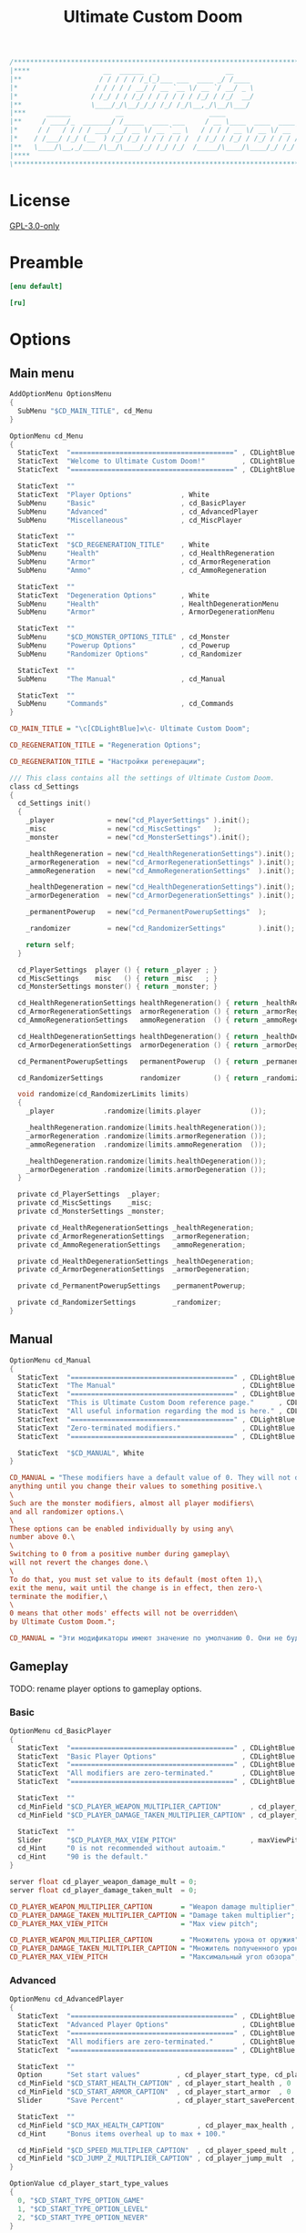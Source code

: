 # SPDX-FileCopyrightText: © 2019 Alexander Kromm <mmaulwurff@gmail.com>
# SPDX-License-Identifier: GPL-3.0-only
:properties:
:header-args: :comments no :mkdirp yes :noweb yes :results none
:end:

#+title: Ultimate Custom Doom

#+begin_src c
/******************************************************************************\
|****                  __  ______  _                 __                    ****|
|**                   / / / / / /_(_)___ ___  ____ _/ /____                  **|
|*                   / / / / / __/ / __ `__ \/ __ `/ __/ _ \                  *|
|*                  / /_/ / / /_/ / / / / / / /_/ / /_/  __/                  *|
|**                 \____/_/\__/_/_/ /_/ /_/\__,_/\__/\___/                  **|
|***     ______           __                     ____                       ***|
|**     / ____/_  _______/ /_____  ____ ___     / __ \____  ____  ____ ___   **|
|*     / /   / / / / ___/ __/ __ \/ __ `__ \   / / / / __ \/ __ \/ __ `__ \   *|
|*    / /___/ /_/ (__  ) /_/ /_/ / / / / / /  / /_/ / /_/ / /_/ / / / / / /   *|
|**   \____/\__,_/____/\__/\____/_/ /_/ /_/  /_____/\____/\____/_/ /_/ /_/   **|
|****                                                                      ****|
\******************************************************************************/
#+end_src

* License
[[file:../LICENSES/GPL-3.0-only.txt][GPL-3.0-only]]

* Preamble
#+begin_src ini :tangle ../build/UltimateCustomDoom/language.enu.txt
[enu default]
#+end_src
#+begin_src ini :tangle ../build/UltimateCustomDoom/language.ru.txt
[ru]
#+end_src

* Options

** Main menu

#+begin_src c :tangle ../build/UltimateCustomDoom/menudef.txt
AddOptionMenu OptionsMenu
{
  SubMenu "$CD_MAIN_TITLE", cd_Menu
}

OptionMenu cd_Menu
{
  StaticText  "========================================" , CDLightBlue
  StaticText  "Welcome to Ultimate Custom Doom!"         , CDLightBlue
  StaticText  "========================================" , CDLightBlue

  StaticText  ""
  StaticText  "Player Options"            , White
  SubMenu     "Basic"                     , cd_BasicPlayer
  SubMenu     "Advanced"                  , cd_AdvancedPlayer
  SubMenu     "Miscellaneous"             , cd_MiscPlayer

  StaticText  ""
  StaticText  "$CD_REGENERATION_TITLE"    , White
  SubMenu     "Health"                    , cd_HealthRegeneration
  SubMenu     "Armor"                     , cd_ArmorRegeneration
  SubMenu     "Ammo"                      , cd_AmmoRegeneration

  StaticText  ""
  StaticText  "Degeneration Options"      , White
  SubMenu     "Health"                    , HealthDegenerationMenu
  SubMenu     "Armor"                     , ArmorDegenerationMenu

  StaticText  ""
  SubMenu     "$CD_MONSTER_OPTIONS_TITLE" , cd_Monster
  SubMenu     "Powerup Options"           , cd_Powerup
  SubMenu     "Randomizer Options"        , cd_Randomizer

  StaticText  ""
  SubMenu     "The Manual"                , cd_Manual

  StaticText  ""
  SubMenu     "Commands"                  , cd_Commands
}
#+end_src

#+begin_src ini :tangle ../build/UltimateCustomDoom/language.enu.txt
CD_MAIN_TITLE = "\c[CDLightBlue]⚒\c- Ultimate Custom Doom";

CD_REGENERATION_TITLE = "Regeneration Options";
#+end_src
#+begin_src ini :tangle ../build/UltimateCustomDoom/language.ru.txt
CD_REGENERATION_TITLE = "Настройки регенерации";
#+end_src

#+begin_src c :tangle ../build/UltimateCustomDoom/zscript/settings/cd_settings.zs
/// This class contains all the settings of Ultimate Custom Doom.
class cd_Settings
{
  cd_Settings init()
  {
    _player             = new("cd_PlayerSettings" ).init();
    _misc               = new("cd_MiscSettings"   );
    _monster            = new("cd_MonsterSettings").init();

    _healthRegeneration = new("cd_HealthRegenerationSettings").init();
    _armorRegeneration  = new("cd_ArmorRegenerationSettings" ).init();
    _ammoRegeneration   = new("cd_AmmoRegenerationSettings"  ).init();

    _healthDegeneration = new("cd_HealthDegenerationSettings").init();
    _armorDegeneration  = new("cd_ArmorDegenerationSettings" ).init();

    _permanentPowerup   = new("cd_PermanentPowerupSettings"  );

    _randomizer         = new("cd_RandomizerSettings"        ).init();

    return self;
  }

  cd_PlayerSettings  player () { return _player ; }
  cd_MiscSettings    misc   () { return _misc   ; }
  cd_MonsterSettings monster() { return _monster; }

  cd_HealthRegenerationSettings healthRegeneration() { return _healthRegeneration; }
  cd_ArmorRegenerationSettings  armorRegeneration () { return _armorRegeneration ; }
  cd_AmmoRegenerationSettings   ammoRegeneration  () { return _ammoRegeneration  ; }

  cd_HealthDegenerationSettings healthDegeneration() { return _healthDegeneration; }
  cd_ArmorDegenerationSettings  armorDegeneration () { return _armorDegeneration ; }

  cd_PermanentPowerupSettings   permanentPowerup  () { return _permanentPowerup  ; }

  cd_RandomizerSettings         randomizer        () { return _randomizer        ; }

  void randomize(cd_RandomizerLimits limits)
  {
    _player            .randomize(limits.player            ());

    _healthRegeneration.randomize(limits.healthRegeneration());
    _armorRegeneration .randomize(limits.armorRegeneration ());
    _ammoRegeneration  .randomize(limits.ammoRegeneration  ());

    _healthDegeneration.randomize(limits.healthDegeneration());
    _armorDegeneration .randomize(limits.armorDegeneration ());
  }

  private cd_PlayerSettings  _player;
  private cd_MiscSettings    _misc;
  private cd_MonsterSettings _monster;

  private cd_HealthRegenerationSettings _healthRegeneration;
  private cd_ArmorRegenerationSettings  _armorRegeneration;
  private cd_AmmoRegenerationSettings   _ammoRegeneration;

  private cd_HealthDegenerationSettings _healthDegeneration;
  private cd_ArmorDegenerationSettings  _armorDegeneration;

  private cd_PermanentPowerupSettings   _permanentPowerup;

  private cd_RandomizerSettings         _randomizer;
}
#+end_src

** Manual

#+begin_src c :tangle ../build/UltimateCustomDoom/menudef.txt
OptionMenu cd_Manual
{
  StaticText  "========================================" , CDLightBlue
  StaticText  "The Manual"                               , CDLightBlue
  StaticText  "========================================" , CDLightBlue
  StaticText  "This is Ultimate Custom Doom reference page."      , CDLightBlue
  StaticText  "All useful information regarding the mod is here." , CDLightBlue
  StaticText  "========================================" , CDLightBlue
  StaticText  "Zero-terminated modifiers."               , CDLightBlue
  StaticText  "========================================" , CDLightBlue

  StaticText  "$CD_MANUAL", White
}
#+end_src

#+begin_src ini :tangle ../build/UltimateCustomDoom/language.enu.txt
CD_MANUAL = "These modifiers have a default value of 0. They will not do\
anything until you change their values to something positive.\
\
Such are the monster modifiers, almost all player modifiers\
and all randomizer options.\
\
These options can be enabled individually by using any\
number above 0.\
\
Switching to 0 from a positive number during gameplay\
will not revert the changes done.\
\
To do that, you must set value to its default (most often 1),\
exit the menu, wait until the change is in effect, then zero-\
terminate the modifier,\
\
0 means that other mods' effects will not be overridden\
by Ultimate Custom Doom.";
#+end_src
#+begin_src ini :tangle ../build/UltimateCustomDoom/language.ru.txt
CD_MANUAL = "Эти модификаторы имеют значение по умолчанию 0. Они не будут делать\nничего, пока вы не измените значения на что-то положительное.\n\nТак ведут себя модификаторы монстров, почти все модификаторы игрока\nи все модификаторы рандомайзера.\n\nЭти настройки могут быть включены индивидуально с помощью любого\nчисла выше 0.\n\nПереключение на 0 с положительного числа во время игры\nне вернёт сделанные изменения.\n\nДля этого вы должны установить значение по умолчанию (чаще всего 1),\nвыйти из меню, подождать, пока изменения не вступят в силу, затем очистить\nнулевой модификатор установкой 0.\n\n0 означает, что эффекты других модов не будут переопределены\nUltimate Custom Doom.";
#+end_src

** Gameplay

TODO: rename player options to gameplay options.
*** Basic

#+begin_src c :tangle ../build/UltimateCustomDoom/menudef.txt
OptionMenu cd_BasicPlayer
{
  StaticText  "========================================" , CDLightBlue
  StaticText  "Basic Player Options"                     , CDLightBlue
  StaticText  "========================================" , CDLightBlue
  StaticText  "All modifiers are zero-terminated."       , CDLightBlue
  StaticText  "========================================" , CDLightBlue

  StaticText  ""
  cd_MinField "$CD_PLAYER_WEAPON_MULTIPLIER_CAPTION"       , cd_player_weapon_damage_mult , 0
  cd_MinField "$CD_PLAYER_DAMAGE_TAKEN_MULTIPLIER_CAPTION" , cd_player_damage_taken_mult  , 0

  StaticText  ""
  Slider      "$CD_PLAYER_MAX_VIEW_PITCH"                  , maxViewPitch, 0, 90, 5
  cd_Hint     "0 is not recommended without autoaim."
  cd_Hint     "90 is the default."
}
#+end_src

#+begin_src c :tangle ../build/UltimateCustomDoom/cvarinfo.txt
server float cd_player_weapon_damage_mult = 0;
server float cd_player_damage_taken_mult  = 0;
#+end_src

#+begin_src ini :tangle ../build/UltimateCustomDoom/language.enu.txt
CD_PLAYER_WEAPON_MULTIPLIER_CAPTION       = "Weapon damage multiplier";
CD_PLAYER_DAMAGE_TAKEN_MULTIPLIER_CAPTION = "Damage taken multiplier";
CD_PLAYER_MAX_VIEW_PITCH                  = "Max view pitch";
#+end_src
#+begin_src ini :tangle ../build/UltimateCustomDoom/language.ru.txt
CD_PLAYER_WEAPON_MULTIPLIER_CAPTION       = "Множитель урона от оружия";
CD_PLAYER_DAMAGE_TAKEN_MULTIPLIER_CAPTION = "Множитель полученного урона";
CD_PLAYER_MAX_VIEW_PITCH                  = "Максимальный угол обзора";
#+end_src

*** Advanced

#+begin_src c :tangle ../build/UltimateCustomDoom/menudef.txt
OptionMenu cd_AdvancedPlayer
{
  StaticText  "========================================" , CDLightBlue
  StaticText  "Advanced Player Options"                  , CDLightBlue
  StaticText  "========================================" , CDLightBlue
  StaticText  "All modifiers are zero-terminated."       , CDLightBlue
  StaticText  "========================================" , CDLightBlue

  StaticText  ""
  Option      "Set start values"         , cd_player_start_type, cd_player_start_type_values
  cd_MinField "$CD_START_HEALTH_CAPTION" , cd_player_start_health , 0
  cd_MinField "$CD_START_ARMOR_CAPTION"  , cd_player_start_armor  , 0
  Slider      "Save Percent"             , cd_player_start_savePercent, 1, 100, 1, 0

  StaticText  ""
  cd_MinField "$CD_MAX_HEALTH_CAPTION"        , cd_player_max_health , 0
  cd_Hint     "Bonus items overheal up to max + 100."

  cd_MinField "$CD_SPEED_MULTIPLIER_CAPTION"  , cd_player_speed_mult , 0
  cd_MinField "$CD_JUMP_Z_MULTIPLIER_CAPTION" , cd_player_jump_mult  , 0
}

OptionValue cd_player_start_type_values
{
  0, "$CD_START_TYPE_OPTION_GAME"
  1, "$CD_START_TYPE_OPTION_LEVEL"
  2, "$CD_START_TYPE_OPTION_NEVER"
}
#+end_src

#+begin_src c :tangle ../build/UltimateCustomDoom/cvarinfo.txt
server int   cd_player_start_type = 2;

server int   cd_player_start_health      = 0;
server int   cd_player_start_armor       = 0;
server int   cd_player_start_savePercent = 33;

server int   cd_player_max_health = 0;
server float cd_player_speed_mult = 0;
server float cd_player_jump_mult  = 0;
#+end_src

#+begin_src ini :tangle ../build/UltimateCustomDoom/language.enu.txt
CD_START_HEALTH_CAPTION = "Start health";
CD_START_ARMOR_CAPTION  = "Start armor";

CD_MAX_HEALTH_CAPTION        = "Max health";
CD_SPEED_MULTIPLIER_CAPTION  = "Speed multiplier";
CD_JUMP_Z_MULTIPLIER_CAPTION = "Jump multiplier";

CD_START_TYPE_OPTION_GAME  = "Per game";
CD_START_TYPE_OPTION_LEVEL = "Per level/respawn";
CD_START_TYPE_OPTION_NEVER = "Never";
#+end_src
#+begin_src ini :tangle ../build/UltimateCustomDoom/language.ru.txt
CD_START_HEALTH_CAPTION = "Начальное здоровье";
CD_START_ARMOR_CAPTION  = "Начальная броня";

CD_MAX_HEALTH_CAPTION        = "Максимальное здоровье";
CD_SPEED_MULTIPLIER_CAPTION  = "Множитель скорости";
CD_JUMP_Z_MULTIPLIER_CAPTION = "Множитель прыжка";

CD_START_TYPE_OPTION_GAME  = "За игру";
CD_START_TYPE_OPTION_LEVEL = "За уровень/возрождение";
CD_START_TYPE_OPTION_NEVER = "Никогда";
#+end_src

*** Miscellaneous

#+begin_src c :tangle ../build/UltimateCustomDoom/menudef.txt
OptionMenu cd_MiscPlayer
{
  StaticText  "========================================" , CDLightBlue
  StaticText  "$CD_MISC_TITLE"                           , CDLightBlue
  StaticText  "========================================" , CDLightBlue

  StaticText  ""
  Option      "$CD_ENABLE", cd_player_misc_enabled, OnOff
  cd_Hint     "$CD_MISC_ENABLE_CAPTION"

  cd_MinField "$CD_AIR_CONTROL_CAPTION" , cd_player_airControl_mult  , 0
  Slider      "$CD_FRICTION_CAPTION"    , cd_player_friction_mult    , 0.95, 1.25, 0.01, 2
  cd_MinField "$CD_SELF_DAMAGE"         , cd_player_self_damage_mult , 0
}
#+end_src

#+begin_src c :tangle ../build/UltimateCustomDoom/cvarinfo.txt
server bool  cd_player_misc_enabled     = false;
server float cd_player_airControl_mult  = 1;
server float cd_player_friction_mult    = 1;
server float cd_player_self_damage_mult = 1;
#+end_src

#+begin_src ini :tangle ../build/UltimateCustomDoom/language.enu.txt
CD_MISC_TITLE          = "Miscellaneous Player Options";
CD_MISC_ENABLE_CAPTION = "Toggles the options below on or off.";
CD_AIR_CONTROL_CAPTION = "Air control multiplier";
CD_FRICTION_CAPTION    = "Friction multiplier";
CD_SELF_DAMAGE         = "Self damage multiplier";
#+end_src
#+begin_src ini :tangle ../build/UltimateCustomDoom/language.ru.txt
CD_AIR_CONTROL_CAPTION = "Множитель контроля в воздухе";
CD_FRICTION_CAPTION    = "Коэффициент трения";
#+end_src

#+begin_src c :tangle ../build/UltimateCustomDoom/zscript/settings/cd_misc_settings.zs
/// This class represents miscellaneous player settings.
class cd_MiscSettings
{
  bool   enabled   () { return cd_player_misc_enabled; }
  double airControl() { return cd_player_airControl_mult; }
  double friction  () { return cd_player_friction_mult; }
  double selfDamage() { return cd_player_self_damage_mult; }
}
#+end_src

#+begin_src c :tangle ../build/UltimateCustomDoom/zscript/properties/cd_misc_properties.zs
/// This class represents miscellaneous properties.
class cd_MiscProperties play
{
  cd_MiscProperties init(cd_MiscSettings settings, PlayerInfo player)
  {
    rememberOriginals(player);

    return self;
  }

  void update(cd_MiscSettings settings, PlayerInfo player)
  {
    updateAirControl(settings);
    updateFriction(settings, player);
    updateSelfDamage(settings, player);
  }

  private void updateAirControl(cd_MiscSettings settings)
  {
    if (level.airControl != _airControl) // something changed the level air control
    {
      _originalAirControl = level.airControl;
    }

    level.airControl = settings.enabled()
      ? _originalAirControl * settings.airControl()
      : _originalAirControl;

    _airControl = level.airControl;
  }

  private void updateFriction(cd_MiscSettings settings, PlayerInfo player)
  {
    PlayerPawn pawn = player.mo;

    pawn.friction = settings.enabled()
      ? _originalFriction * settings.friction()
      : _originalFriction;
  }

  private void updateSelfDamage(cd_MiscSettings settings, PlayerInfo player)
  {
    PlayerPawn pawn = player.mo;

    pawn.selfDamageFactor = settings.enabled()
      ? _originalSelfDamage * settings.selfDamage()
      : _originalSelfDamage;
  }

  private void rememberOriginals(PlayerInfo player)
  {
    PlayerPawn pawn = player.mo;

    _originalAirControl = level.airControl;
    _originalFriction   = pawn.friction;
    _airControl         = _originalAirControl;
    _originalSelfDamage = pawn.selfDamageFactor;
  }

  private double _originalAirControl;
  private double _originalFriction;
  private double _originalSelfDamage;

  // Level air control can be changed without UCD knowing about it,
  // so better save the value and check it.
  private double _airControl;
}
#+end_src

*** Implementation

#+begin_src c :tangle ../build/UltimateCustomDoom/zscript/settings/cd_player_settings.zs
class cd_PlayerSettings : cd_SettingsMaker
{
  enum StartTypes
  {
    PER_GAME,
    PER_LEVEL,
    NEVER,
  };

  cd_PlayerSettings init()
  {
    _damageMultiplier      = doubleFrom("cd_player_weapon_damage_mult");
    _damageTakenMultiplier = doubleFrom("cd_player_damage_taken_mult");

    _startType             = intFrom("cd_player_start_type");
    _startHealth           = intFrom("cd_player_start_health");
    _startArmor            = intFrom("cd_player_start_armor");
    _startArmorSavePercent = intFrom("cd_player_start_savePercent");
    _maxHealth             = intFrom("cd_player_max_health");

    _speedMultiplier       = doubleFrom("cd_player_speed_mult");
    _jumpZMultiplier       = doubleFrom("cd_player_jump_mult");

    return self;
  }

  double damageMultiplier     () { return _damageMultiplier     .value(); }
  double damageTakenMultiplier() { return _damageTakenMultiplier.value(); }

  int    startType            () { return _startType            .value(); }
  int    startHealth          () { return _startHealth          .value(); }
  int    startArmor           () { return _startArmor           .value(); }
  int    maxHealth            () { return _maxHealth            .value(); }

  double speedMultiplier      () { return _speedMultiplier      .value(); }
  double jumpZMultiplier      () { return _jumpZMultiplier      .value(); }

  void randomize(cd_PlayerLimits limits)
  {
    _damageMultiplier     .randomize(limits.damageMultiplier     ());
    _damageTakenMultiplier.randomize(limits.damageTakenMultiplier());

    _startHealth          .randomize(limits.startHealth          ());
    _startArmor           .randomize(limits.startArmor           ());
    _startArmorSavePercent.randomize(limits.savePercent          ());

    _maxHealth            .randomize(limits.maxHealth            ());

    _speedMultiplier      .randomize(limits.speedMultiplier      ());
    _jumpZMultiplier      .randomize(limits.jumpHeightMultiplier ());
  }

  private cd_DoubleSetting _damageMultiplier;
  private cd_DoubleSetting _damageTakenMultiplier;

  private cd_IntSetting    _startType;
  private cd_IntSetting    _startHealth;
  private cd_IntSetting    _startArmor;
  private cd_IntSetting    _startArmorSavePercent;
  private cd_IntSetting    _maxHealth;

  private cd_DoubleSetting _speedMultiplier;
  private cd_DoubleSetting _jumpZMultiplier;
}
#+end_src

#+begin_src c :tangle ../build/UltimateCustomDoom/zscript/properties/cd_player_properties.zs
class cd_PlayerProperties play
{
  cd_PlayerProperties init(PlayerInfo player)
  {
    _jumpZ = player.mo.jumpZ;
    return self;
  }

  /// Player properties are set according to Player settings.
  void update(cd_PlayerSettings settings, PlayerInfo player)
  {
    PlayerPawn pawn = player.mo;

    updateDamageMultiply(settings, pawn);
    updateDamageFactor  (settings, pawn);
    updateMaxHealth     (settings, pawn);
    updateSpeed         (settings, pawn);
    updateJumpZ         (settings, pawn);
  }

  static
  void maybeSetStartingProperties(cd_PlayerSettings settings, PlayerInfo player)
  {
    switch (settings.startType())
    {
    case cd_PlayerSettings.PER_GAME:
      if (isNewGame(player)) { setStartingProperties(settings, player); }
      break;

    case cd_PlayerSettings.PER_LEVEL:
      setStartingProperties(settings, player);
      break;

    case cd_PlayerSettings.NEVER:
      break;
    }
  }

  private static
  void updateDamageMultiply(cd_PlayerSettings settings, PlayerPawn pawn)
  {
    double originalDamageMultiplier = pawn.default.DamageMultiply;

    pawn.DamageMultiply = settings.damageMultiplier()
      ? originalDamageMultiplier * settings.damageMultiplier()
      : originalDamageMultiplier;
  }

  private static
  void updateDamageFactor(cd_PlayerSettings settings, PlayerPawn pawn)
  {
    double originalDamageTakenMultiplier = pawn.default.DamageFactor;

    pawn.DamageFactor = settings.damageTakenMultiplier()
      ? originalDamageTakenMultiplier * settings.damageTakenMultiplier()
      : originalDamageTakenMultiplier;
  }

  private static void updateSpeed(cd_PlayerSettings settings, PlayerPawn pawn)
  {
    double originalSpeed = pawn.default.Speed;

    pawn.Speed = settings.speedMultiplier()
      ? originalSpeed * settings.speedMultiplier()
      : originalSpeed;
  }

  private void updateJumpZ(cd_PlayerSettings settings, PlayerPawn pawn)
  {
    double originalJumpZ = pawn.default.JumpZ;

    if (pawn.JumpZ != _jumpZ) // something changed the jump height
    {
      originalJumpZ = pawn.JumpZ;
    }

    pawn.JumpZ = settings.jumpZMultiplier()
      ? originalJumpZ * settings.jumpZMultiplier()
      : originalJumpZ;

    _jumpZ = pawn.JumpZ;
  }

  private void updateMaxHealth(cd_PlayerSettings settings, PlayerPawn pawn)
  {
    int    originalMaxHealth = pawn.default.MaxHealth;
    double newMaxHealth      = settings.maxHealth();

    if (newMaxHealth == _oldMaxHealth) return;

    double realMaxHealth  = pawn.MaxHealth ? pawn.MaxHealth : 100;
    double relativeHealth = pawn.health / realMaxHealth;

    pawn.MaxHealth = int(newMaxHealth ? newMaxHealth : originalMaxHealth);

    realMaxHealth = pawn.MaxHealth ? pawn.MaxHealth : 100;
    pawn.A_SetHealth(int(relativeHealth * realMaxHealth));

    _oldMaxHealth = newMaxHealth;

    let healthFinder = ThinkerIterator.Create("Health", Thinker.STAT_DEFAULT);
    Health mo;
    while (mo = Health(healthFinder.Next()))
    {
      if (newMaxHealth)
      {
        // Zero max amount means no limit, leave it so.
        if (mo.MaxAmount) { mo.MaxAmount = int(newMaxHealth + OVERHEAL); }
      }
      else
      {
        // Restore default.
        mo.MaxAmount = mo.default.MaxAmount;
      }
    }
  }

  private static
  void setStartingProperties(cd_PlayerSettings settings, PlayerInfo player)
  {
    // health
    if (settings.startHealth())
    {
      player.mo.A_SetHealth(settings.startHealth());
    }

    // armor
    if (settings.startArmor())
    {
      player.mo.SetInventory("BasicArmor", 0);

      int nArmor = settings.startArmor();
      for (int i = 0; i < nArmor; ++i)
      {
        player.mo.GiveInventoryType("cd_StartArmorBonus");
      }
    }
  }

  private static bool isNewGame(PlayerInfo player)
  {
    bool isNewGame = (player.mo.FindInventory("cd_StartGiverCheck") == NULL);
    return isNewGame;
  }

  private double _oldMaxHealth;

  // Level air control can be changed without UCD knowing about it,
  // so better save the value and check it.
  private double _jumpZ;

  const OVERHEAL = 100;
}
#+end_src

#+begin_src c :tangle ../build/UltimateCustomDoom/zscript/inventory/cd_start_giver_check.zs
/// This inventory item is used to determine if the player has started a new
/// game or entered this level from the previous level.
///
/// The absence of this item means that the player has started a new game.
class cd_StartGiverCheck : Inventory
{
  Default
  {
    Inventory.MaxAmount 1;

    +Inventory.UNDROPPABLE;
  }
}
#+end_src

** Monster

#+begin_src c :tangle ../build/UltimateCustomDoom/menudef.txt
OptionMenu cd_Monster
{
  StaticText  "========================================" , CDLightBlue
  StaticText  "$CD_MONSTER_OPTIONS_TITLE"                , CDLightBlue
  StaticText  "========================================" , CDLightBlue
  StaticText  "$CD_MONSTER_NOTE1"                        , CDLightBlue
  StaticText  "$CD_MONSTER_NOTE2"                        , CDLightBlue
  StaticText  "$CD_MONSTER_NOTE3"                        , CDLightBlue
  StaticText  "========================================" , CDLightBlue

  StaticText  ""
  cd_MinField "$CD_MONSTER_HEALTH"     , cd_monster_health_mult , 0
  cd_MinField "$CD_MONSTER_SPEED"      , cd_monster_speed_mult  , 0
  cd_MinField "$CD_MONSTER_HEALTH_CAP" , cd_monster_health_cap  , 0

  StaticText  ""
  Command     "$CD_APPLY_MONSTER_CAPTION", cd_apply_monster_settings
}
#+end_src

#+begin_src c :tangle ../build/UltimateCustomDoom/cvarinfo.txt
server float cd_monster_health_mult = 0;
server float cd_monster_speed_mult  = 0;
server int   cd_monster_health_cap  = 0;
#+end_src

#+begin_src prog :tangle ../build/UltimateCustomDoom/keyconf.txt
Alias cd_apply_monster_settings "netevent cd_apply_monster_settings"
#+end_src

#+begin_src ini :tangle ../build/UltimateCustomDoom/language.enu.txt
CD_MONSTER_OPTIONS_TITLE = "Monster Options";
CD_MONSTER_NOTE1         = "All modifiers are zero-terminated.";
CD_MONSTER_NOTE2         = "They are applied once per level or";
CD_MONSTER_NOTE3         = "manually by the command below.";

CD_MONSTER_HEALTH        = "Health multiplier";
CD_MONSTER_SPEED         = "Speed multiplier";
CD_MONSTER_HEALTH_CAP    = "Health cap";
CD_APPLY_MONSTER_CAPTION = "Apply Monster Options now";
#+end_src
#+begin_src ini :tangle ../build/UltimateCustomDoom/language.ru.txt
CD_MONSTER_OPTIONS_TITLE = "Настройки монстров";

CD_MONSTER_HEALTH        = "Множитель здоровья";
CD_MONSTER_SPEED         = "Множитель скорости";
CD_APPLY_MONSTER_CAPTION = "Применить настройки сейчас";
#+end_src

#+begin_src c :tangle ../build/UltimateCustomDoom/zscript/settings/cd_monster_settings.zs
class cd_MonsterSettings : cd_SettingsMaker
{
  cd_MonsterSettings init()
  {
    _healthMultiplier = doubleFrom("cd_monster_health_mult");
    _speedMultiplier  = doubleFrom("cd_monster_speed_mult");
    _healthCap        = intFrom   ("cd_monster_health_cap");
    return self;
  }

  double healthMultiplier() { return _healthMultiplier.value(); }
  double speedMultiplier () { return _speedMultiplier .value(); }
  int    healthCap       () { return _healthCap       .value(); }

  private cd_DoubleSetting _healthMultiplier;
  private cd_DoubleSetting _speedMultiplier;
  private cd_IntSetting    _healthCap;
}
#+end_src

#+begin_src c :tangle ../build/UltimateCustomDoom/zscript/properties/cd_monster_properties.zs
/// This class provides the monster manipulation functions.
class cd_Monsters play
{
  static void applyMonsterMultipliersTo(Actor thing, cd_MonsterSettings settings)
  {
    applyHealthMultiplierTo(thing, settings.healthMultiplier(), settings.healthCap());
    applySpeedMultiplierTo (thing, settings.speedMultiplier ());
  }

  static void applyMonsterMultipliersToAll(cd_MonsterSettings settings)
  {
    let   iterator = ThinkerIterator.Create();
    Actor a;

    while (a = Actor(iterator.Next()))
    {
      if (a.bIsMonster) applyMonsterMultipliersTo(a, settings);
    }
  }

  private static void applyHealthMultiplierTo(Actor thing, double multiplier, int cap)
  {
    if (multiplier <= 0) { multiplier = 1; }

    // LegenDoom Lite
    string ldlToken       = "LDLegendaryMonsterToken";
    int    ldlMultiplier  = (thing.CountInv(ldlToken) > 0) ? 3 : 1;

    int    defStartHealth = thing.default.SpawnHealth();
    int    oldStartHealth = thing.SpawnHealth();
    int    oldHealth      = thing.health;
    double relativeHealth = double(oldHealth) / oldStartHealth;

    int    newStartHealth = round(defStartHealth * multiplier * ldlMultiplier);
    int    newHealth      = round(newStartHealth * relativeHealth);

    if (cap > 0 && newStartHealth > cap) newStartHealth = cap;
    if (cap > 0 && newHealth      > cap) newHealth      = cap;

    thing.StartHealth = newStartHealth;
    thing.A_SetHealth(newHealth);
  }

  private static void applySpeedMultiplierTo(Actor thing, double multiplier)
  {
    if (multiplier <= 0) { multiplier = 1; }

    double spawnSpeed = thing.default.Speed;
    int    speed      = round(spawnSpeed * multiplier);

    thing.Speed = speed;
  }
}
#+end_src

** Health
*** Regeneration

#+begin_src c :tangle ../build/UltimateCustomDoom/menudef.txt
OptionMenu cd_HealthRegeneration
{
  StaticText  "========================================" , CDLightBlue
  StaticText  "Health Regeneration Options"              , CDLightBlue
  StaticText  "========================================" , CDLightBlue

  StaticText  ""
  Option      "$CD_ENABLE"             , cd_health_regen_enabled, OnOff

  StaticText  ""
  cd_MinField "$CD_AMOUNT_CAPTION"     , cd_health_regen_amount, 0
  cd_Hint     "Health regeneration amount."

  cd_MinField "$CD_PERIOD_CAPTION"     , cd_health_regen_freq, 0
  cd_Hint     "Health regeneration period in seconds."

  cd_MinField "$CD_CAP_AMOUNT_CAPTION" , cd_health_regen_cap, 0
  cd_Hint     "Regeneration stops if your health exceeds this number."
  cd_Hint     "0 = until you reach max health."

  Option      "Sound Effect"           , cd_health_sound_enabled, OnOff
  cd_Hint     "Toggles heartbeat sound on or off."

  Option      "Blend Pulse"            , cd_health_regen_pulse, OnOff
  cd_Hint     "Toggles blend pulse on regeneration on or off."

  Slider      "$PLYRMNU_RED"   , cd_health_blend_color_r,   0, 255, 15, 0
  Slider      "$PLYRMNU_GREEN" , cd_health_blend_color_g,   0, 255, 15, 0
  Slider      "$PLYRMNU_BLUE"  , cd_health_blend_color_b,   0, 255, 15, 0
  Slider      "Intensity"      , cd_health_blend_color_int, 0, 1, 0.05, 2
  cd_Hint     "Changes blend color and intensity.", 4
}
#+end_src

#+begin_src c :tangle ../build/UltimateCustomDoom/cvarinfo.txt
server bool  cd_health_regen_enabled = false;
server int   cd_health_regen_amount  = 5;
server int   cd_health_regen_freq    = 5;
server int   cd_health_regen_cap     = 100;

user   bool  cd_health_sound_enabled   = false;
user   bool  cd_health_regen_pulse     = false;
user   int   cd_health_blend_color_r   = 255;  // Red
user   int   cd_health_blend_color_g   =   0;  // Green
user   int   cd_health_blend_color_b   =   0;  // Blue
user   float cd_health_blend_color_int = 0.25; // Intensity
#+end_src

#+begin_src c :tangle ../build/UltimateCustomDoom/zscript/settings/cd_health_regeneration_settings.zs
/// This class provides the health regeneration settings.
class cd_HealthRegenerationSettings : cd_SettingsMaker
{
  cd_HealthRegenerationSettings init()
  {
    _amount       = intFrom   ("cd_health_regen_amount");
    _cap          = intFrom   ("cd_health_regen_cap");
    _soundEnabled = boolFrom  ("cd_health_sound_enabled");
    _period       = periodFrom("cd_health_regen_enabled", "cd_health_regen_freq");
    _blend        = blendFrom ("cd_health_regen_pulse",
                               "cd_health_blend_color_r",
                               "cd_health_blend_color_g",
                               "cd_health_blend_color_b",
                               "cd_health_blend_color_int");
    return self;
  }

  int              amount()       { return _amount      .value(); }
  int              cap()          { return _cap         .value(); }
  bool             soundEnabled() { return _soundEnabled.value(); }
  cd_PeriodSetting period()       { return _period; }
  cd_BlendSetting  blend ()       { return _blend;  }

  void randomize(cd_HealthRegenerationLimits limits)
  {
    _amount.randomize(limits.amount());
    _period.randomize(limits.period());
    _cap   .randomize(limits.cap   ());
  }

  private cd_IntSetting    _amount;
  private cd_IntSetting    _cap;
  private cd_BoolSetting   _soundEnabled;
  private cd_PeriodSetting _period;
  private cd_BlendSetting  _blend;
}
#+end_src

*** Degeneration

#+begin_src c :tangle ../build/UltimateCustomDoom/menudef.txt
OptionMenu HealthDegenerationMenu
{
  StaticText  "========================================" , CDLightBlue
  StaticText  "Health Degeneration Options"              , CDLightBlue
  StaticText  "========================================" , CDLightBlue

  StaticText  ""
  Option      "$CD_ENABLE"         , cd_health_degen_enabled, OnOff

  StaticText  ""
  cd_MinField "$CD_AMOUNT_CAPTION" , cd_health_degen_amount, 0
  cd_Hint     "Health degeneration amount."

  cd_MinField "$CD_PERIOD_CAPTION" , cd_health_degen_freq, 0
  cd_Hint     "Health degeneration period in seconds."

  cd_MinField "$CD_LIMIT_CAPTION"  , cd_health_degen_limit, 0
  cd_Hint     "Health will not degenerate further if it is"
  cd_Hint     "below this number. Caps at 1."
}
#+end_src

#+begin_src c :tangle ../build/UltimateCustomDoom/cvarinfo.txt
server bool  cd_health_degen_enabled = false;
server int   cd_health_degen_amount  = 1;
server int   cd_health_degen_freq    = 1;
server int   cd_health_degen_limit   = 25;
#+end_src

#+begin_src c :tangle ../build/UltimateCustomDoom/zscript/settings/cd_health_degeneration_settings.zs
/// This class provides the health degeneration settings.
class cd_HealthDegenerationSettings : cd_DegenerationSettings
{
  cd_HealthDegenerationSettings init()
  {
    super.init("cd_health_degen_enabled",
               "cd_health_degen_freq",
               "cd_health_degen_amount",
               "cd_health_degen_limit");

    return self;
  }
}
#+end_src

*** Implementation

#+begin_src c :tangle ../build/UltimateCustomDoom/zscript/properties/cd_player_health.zs
/// This class provides player health manipulation functions.
class cd_PlayerHealth play
{
  static void regenerate(PlayerInfo player, cd_HealthRegenerationSettings settings)
  {
    if (!cd_Time.isEventNow(settings.period())) return;

    PlayerPawn pawn = player.mo;
    if (pawn == null || pawn.Health <= 0) return;

    int health    = pawn.Health;
    int maxHealth = pawn.MaxHealth ? pawn.MaxHealth : 100;
    int cap       = settings.cap();
    if (cap == 0) { cap = maxHealth; }

    bool isRegenerate = isRegenerate(health, maxHealth, cap);

    if (!isRegenerate) { return; }

    int maxRegenAmount  = settings.amount();
    int realCap         = min(maxHealth, cap);
    int realRegenAmount = min(realCap - health, maxRegenAmount);

    if (realRegenAmount <= 0) { return; }

    pawn.A_SetHealth(health + realRegenAmount);

    cd_Effects.maybeSound(pawn, settings.soundEnabled(), REGEN_SOUND);
    cd_Effects.maybeBlend(pawn, settings.blend());
  }

  static void degenerate(PlayerInfo player, cd_HealthDegenerationSettings settings)
  {
    if (!cd_Time.isEventNow(settings.period())) return;

    PlayerPawn pawn = player.mo;
    if (pawn == null || pawn.Health <= 0) { return; }

    int oldHealth = pawn.health;
    int newHealth = max(settings.limit(), oldHealth - settings.amount());

    if (newHealth == oldHealth) { return; }

    pawn.A_SetHealth(newHealth);
  }

  private static bool isRegenerate(int health, int maxHealth, int cap)
  {
    bool isAlive         = (health > 0);
    bool isHealthNotMax  = (health < maxHealth);
    bool isCapNotReached = (health < cap);
    bool isRegenerate    = (isAlive && isHealthNotMax && isCapNotReached);

    return isRegenerate;
  }

  const REGEN_SOUND = "Regeneration/Heartbeat";
}
#+end_src

#+begin_src prog :tangle ../build/UltimateCustomDoom/sndinfo.txt
Regeneration/Heartbeat "sounds/cd_heartbeat.ogg"
#+end_src


** Armor
*** Regeneration

#+begin_src c :tangle ../build/UltimateCustomDoom/menudef.txt
OptionMenu cd_ArmorRegeneration
{
  StaticText  "========================================" , CDLightBlue
  StaticText  "Armor Regeneration Options"               , CDLightBlue
  StaticText  "========================================" , CDLightBlue

  StaticText  ""
  Option      "$CD_ENABLE"             , cd_armor_regen_enabled, OnOff

  StaticText  ""
  cd_MinField "$CD_AMOUNT_CAPTION"     , cd_armor_regen_amount, 0
  cd_Hint     "Armor regeneration amount."

  cd_MinField "$CD_PERIOD_CAPTION"     , cd_armor_regen_freq, 0
  cd_Hint     "Armor regeneration period in seconds."

  cd_MinField "$CD_MIN_AMOUNT_CAPTION" , cd_armor_regen_min, 0
  cd_Hint     "Regeneration stops if your armor is below this number."
  cd_Hint     "0 = no limit."

  cd_MinField "$CD_CAP_AMOUNT_CAPTION" , cd_armor_regen_cap, 0
  cd_Hint     "Regeneration stops if your armor exceeds this number."
  cd_Hint     "0 = no limit."

  Option      "Sound Effect"           , cd_armor_sound_enabled, OnOff
  cd_Hint     "Toggles shard sound on or off."

  Option      "Blend Pulse"            , cd_armor_regen_pulse, OnOff
  cd_Hint     "Toggles blend pulse on regeneration on or off."

  Slider      "$PLYRMNU_RED"   , cd_armor_blend_color_r,   0, 255, 15, 0
  Slider      "$PLYRMNU_GREEN" , cd_armor_blend_color_g,   0, 255, 15, 0
  Slider      "$PLYRMNU_BLUE"  , cd_armor_blend_color_b,   0, 255, 15, 0
  Slider      "Intensity"      , cd_armor_blend_color_int, 0, 1, 0.05, 2
  cd_Hint     "Changes blend color and intensity.", 4
}
#+end_src

#+begin_src c :tangle ../build/UltimateCustomDoom/cvarinfo.txt
server bool  cd_armor_regen_enabled = false;
server int   cd_armor_regen_amount  = 5;
server int   cd_armor_regen_freq    = 5;
server int   cd_armor_regen_min     = 25;
server int   cd_armor_regen_cap     = 100;

user   bool  cd_armor_sound_enabled   = false;
user   bool  cd_armor_regen_pulse     = false;
user   int   cd_armor_blend_color_r   =   0;  // Red
user   int   cd_armor_blend_color_g   =   0;  // Green
user   int   cd_armor_blend_color_b   = 255;  // Blue
user   float cd_armor_blend_color_int = 0.25; // Intensity
#+end_src

#+begin_src c :tangle ../build/UltimateCustomDoom/zscript/settings/cd_armor_regeneration_settings.zs
class cd_ArmorRegenerationSettings : cd_SettingsMaker
{
  cd_ArmorRegenerationSettings init()
  {
    _amount       = intFrom   ("cd_armor_regen_amount");
    _minAmount    = intFrom   ("cd_armor_regen_min");
    _cap          = intFrom   ("cd_armor_regen_cap");
    _soundEnabled = boolFrom  ("cd_armor_sound_enabled");
    _period       = periodFrom("cd_armor_regen_enabled", "cd_armor_regen_freq");
    _blend        = blendFrom ("cd_armor_regen_pulse",
                               "cd_armor_blend_color_r",
                               "cd_armor_blend_color_g",
                               "cd_armor_blend_color_b",
                               "cd_armor_blend_color_int");
    return self;
  }

  int              amount()       { return _amount.value();         }
  int              minAmount()    { return _minAmount.value();      }
  int              cap()          { return _cap.value();            }
  bool             soundEnabled() { return _soundEnabled.value();   }
  cd_PeriodSetting period()       { return _period; }
  cd_BlendSetting  blend ()       { return _blend;  }

  void randomize(cd_ArmorRegenerationLimits limits)
  {
    _amount   .randomize(limits.amount());
    _period   .randomize(limits.period());
    _minAmount.randomize(limits.min   ());
    _cap      .randomize(limits.cap   ());
  }

  private cd_IntSetting    _amount;
  private cd_IntSetting    _minAmount;
  private cd_IntSetting    _cap;
  private cd_BoolSetting   _soundEnabled;
  private cd_PeriodSetting _period;
  private cd_BlendSetting  _blend;
}
#+end_src

*** Degeneration

#+begin_src c :tangle ../build/UltimateCustomDoom/menudef.txt
OptionMenu ArmorDegenerationMenu
{
  StaticText  "========================================" , CDLightBlue
  StaticText  "Armor Degeneration Options"               , CDLightBlue
  StaticText  "========================================" , CDLightBlue

  StaticText  ""
  Option      "$CD_ENABLE"         , cd_armor_degen_enabled, OnOff

  StaticText  ""
  cd_MinField "$CD_AMOUNT_CAPTION" , cd_armor_degen_amount, 0
  cd_Hint     "Armor degeneration amount."

  cd_MinField "$CD_PERIOD_CAPTION" , cd_armor_degen_freq, 0
  cd_Hint     "Armor degeneration period in seconds."

  cd_MinField "$CD_LIMIT_CAPTION"  , cd_armor_degen_limit, 0
  cd_Hint     "Armor will not degenerate further if it is"
  cd_Hint     "below this number."
}
#+end_src

#+begin_src c :tangle ../build/UltimateCustomDoom/cvarinfo.txt
server bool  cd_armor_degen_enabled = false;
server int   cd_armor_degen_amount  = 1;
server int   cd_armor_degen_freq    = 1;
server int   cd_armor_degen_limit   = 0;
#+end_src

#+begin_src c :tangle ../build/UltimateCustomDoom/zscript/settings/cd_armor_degeneration_settings.zs
class cd_ArmorDegenerationSettings : cd_DegenerationSettings
{
  cd_ArmorDegenerationSettings init()
  {
    super.init("cd_armor_degen_enabled",
               "cd_armor_degen_freq",
               "cd_armor_degen_amount",
               "cd_armor_degen_limit");
    return self;
  }
}
#+end_src

*** Implementation

#+begin_src c :tangle ../build/UltimateCustomDoom/zscript/properties/cd_player_armor.zs
/// This class provides player armor manipulation functions
class cd_PlayerArmor play
{
  static void regenerate(PlayerInfo player, cd_ArmorRegenerationSettings settings)
  {
    if (!cd_Time.isEventNow(settings.period())) return;

    PlayerPawn pawn = player.mo;
    if (pawn == null) { return; }

    int health = pawn.Health;
    int armor  = pawn.CountInv("BasicArmor");
    int min    = settings.minAmount();
    int max    = settings.cap();

    bool isRegenerate = isRegenerate(health, armor, min, max);

    if (!isRegenerate) { return; }

    int maxRegenAmount = settings.amount();
    int regenAmount    = max
                       ? min(max - armor, maxRegenAmount)
                       : maxRegenAmount
                       ;

    if (regenAmount <= 0) { return; }

    pawn.GiveInventory("cd_ArmorBonus", regenAmount);

    cd_Effects.maybeSound(pawn, settings.soundEnabled(), ARMOR_REGEN_SOUND);
    cd_Effects.maybeBlend(pawn, settings.blend());
  }

  static void degenerate(PlayerInfo player, cd_ArmorDegenerationSettings settings)
  {
    if (!cd_Time.isEventNow(settings.period())) return;

    PlayerPawn pawn = player.mo;
    if (pawn == null) { return; }

    int health = pawn.health;
    int armor  = pawn.CountInv("BasicArmor");

    bool shouldDegenerate = (health > 0) && (armor > settings.limit());

    if (!shouldDegenerate) { return; }

    pawn.TakeInventory("BasicArmor", settings.amount());
  }

  static private bool isRegenerate(int health, int armor, int min, int max)
  {
    bool isAlive      = (health >    0);
    bool isEnough     = (armor  >= min);
    bool isNotTooMuch = (armor  <  max || max == 0);
    bool isRegenerate = isAlive && isEnough && isNotTooMuch;

    return isRegenerate;
  }

  const ARMOR_REGEN_SOUND = "Regeneration/Armor";
}
#+end_src

#+begin_src prog :tangle ../build/UltimateCustomDoom/sndinfo.txt
Regeneration/Armor "sounds/cd_armor_regen.ogg"
#+end_src

#+begin_src c :tangle ../build/UltimateCustomDoom/zscript/inventory/cd_armor.zs
/// This class is the armor giving helper.
class cd_ArmorBonus : BasicArmorBonus
{
  Default
  {
    Armor.SaveAmount    1;
    Armor.MaxSaveAmount 0x7FFFFFFF;
  }
}

class cd_StartArmorBonus : cd_ArmorBonus
{
  override void BeginPlay()
  {
    SavePercent = cd_player_start_savePercent;
  }
}
#+end_src

** Ammo regeneration

#+begin_src c :tangle ../build/UltimateCustomDoom/menudef.txt
OptionMenu cd_AmmoRegeneration
{
  StaticText  "========================================" , CDLightBlue
  StaticText  "Ammo Regeneration Options"                , CDLightBlue
  StaticText  "========================================" , CDLightBlue

  StaticText  ""
  Option      "$CD_ENABLE"           , cd_ammo_regen_enabled, OnOff

  StaticText  ""
  Option      "Backpack Requirement" , cd_ammo_regen_backpack_req, OnOff
  cd_Hint     "Toggles if you regenerate ammo only after"
  cd_Hint     "having picked up your first backpack."

  cd_MinField "Amount"               , cd_ammo_regen_amount, 0
  cd_Hint     "Ammo regeneration amount."

  cd_MinField "Period"               , cd_ammo_regen_freq, 0
  cd_Hint     "Ammo regeneration period in seconds."

  Option      "Blend Pulse"          , cd_ammo_regen_pulse, OnOff
  cd_Hint     "Toggles blend pulse on regeneration on or off."

  Slider      "$PLYRMNU_RED"   , cd_ammo_blend_color_r,   0, 255, 15, 0
  Slider      "$PLYRMNU_GREEN" , cd_ammo_blend_color_g,   0, 255, 15, 0
  Slider      "$PLYRMNU_BLUE"  , cd_ammo_blend_color_b,   0, 255, 15, 0
  Slider      "Intensity"      , cd_ammo_blend_color_int, 0, 1, 0.05, 2
  cd_Hint     "Changes blend color and intensity.", 4
}
#+end_src

#+begin_src c :tangle ../build/UltimateCustomDoom/cvarinfo.txt
server bool  cd_ammo_regen_enabled      = false;
server bool  cd_ammo_regen_backpack_req = true;
server int   cd_ammo_regen_amount       = 1;
server int   cd_ammo_regen_freq         = 30;

user   bool  cd_ammo_regen_pulse     = false;
user   int   cd_ammo_blend_color_r   =   0;  // Red
user   int   cd_ammo_blend_color_g   = 255;  // Green
user   int   cd_ammo_blend_color_b   =   0;  // Blue
user   float cd_ammo_blend_color_int = 0.25; // Intensity
#+end_src

#+begin_src c :tangle ../build/UltimateCustomDoom/zscript/settings/cd_ammo_regeneration_settings.zs
class cd_AmmoRegenerationSettings : cd_SettingsMaker
{
  cd_AmmoRegenerationSettings init()
  {
    _amount = intFrom   ("cd_ammo_regen_amount");
    _period = periodFrom("cd_ammo_regen_enabled", "cd_ammo_regen_freq");
    _blend  = blendFrom ("cd_ammo_regen_pulse",
                         "cd_ammo_blend_color_r",
                         "cd_ammo_blend_color_g",
                         "cd_ammo_blend_color_b",
                         "cd_ammo_blend_color_int");
    return self;
  }

  bool             backpackRequired() { return cd_ammo_regen_backpack_req; }
  int              amount()           { return _amount.value();            }
  cd_PeriodSetting period()           { return _period; }
  cd_BlendSetting  blend ()           { return _blend;  }

  void randomize(cd_AmmoRegenerationLimits limits)
  {
    _amount.randomize(limits.amount());
    _period.randomize(limits.period());
  }

  private cd_IntSetting     _amount;
  private cd_PeriodSetting _period;
  private cd_BlendSetting  _blend;
}
#+end_src

#+begin_src c :tangle ../build/UltimateCustomDoom/zscript/properties/cd_player_ammo.zs
/// This class provides the player ammo manipulation functions.
class cd_PlayerAmmo play
{
  static
  void regenerate(PlayerInfo player, cd_AmmoRegenerationSettings settings)
  {
    if (!cd_Time.isEventNow(settings.period())) return;

    PlayerPawn pawn = player.mo;
    if (pawn == null) { return; }

    if (!isAllowedToRegenerate(pawn, settings)) { return; }

    int amount = settings.amount();

    for (int i = 0; i < amount; ++i)
    {
      let aBackpack = Inventory(Actor.spawn("Backpack", replace: ALLOW_REPLACE));
      aBackpack.clearCounters();
      if (!aBackpack.CallTryPickup(pawn)) aBackpack.destroy();
    }

    cd_Effects.maybeBlend(pawn, settings.blend());
  }

  private static
  bool isAllowedToRegenerate(PlayerPawn pawn, cd_AmmoRegenerationSettings settings)
  {
    bool backpackRequired = settings.backpackRequired();
    bool isBackpackOwned  = pawn.countInv("Backpack");
    bool isBagOwned       = pawn.countInv("BagOfHolding");
    bool isSatchelOwned   = pawn.countInv("AmmoSatchel");
    bool isAllowed = !backpackRequired || isBackpackOwned || isBagOwned || isSatchelOwned;

    return isAllowed;
  }
}
#+end_src

** Powerup

#+begin_src c :tangle ../build/UltimateCustomDoom/menudef.txt
OptionMenu cd_Powerup
{
  StaticText "========================================" , CDLightBlue
  StaticText "Powerup Options"                          , CDLightBlue
  StaticText "========================================" , CDLightBlue

  StaticText ""
  Option "Permanent Invisibility"        , cd_power_invisibility_permanent      , OnOff
  Option "Permanent Invulnerability"     , cd_power_invulnerability_permanent   , OnOff
  Option "Permanent Iron Feet"           , cd_power_ironFeet_permanent          , OnOff
  Option "Permanent Light Amp"           , cd_power_lightAmp_permanent          , OnOff
  Option "Permanent Drain"               , cd_power_drain_permanent             , OnOff
  Option "Permanent High Jump"           , cd_power_highJump_permanent          , OnOff
  Option "Permanent Infinite Ammo"       , cd_power_infiniteAmmo_permanent      , OnOff
  Option "Permanent Protection"          , cd_power_protecton_permanent         , OnOff
  Option "Permanent Regeneration"        , cd_power_regeneraton_permanent       , OnOff
  Option "Permanent Speed"               , cd_power_speed_permanent             , OnOff
  Option "Permanent Strength"            , cd_power_strength_permanent          , OnOff
  Option "Permanent Time Freeze"         , cd_power_timeFreezer_permanent       , OnOff
  Option "Permanent Double Firing Speed" , cd_power_doubleFiringSpeed_permanent , OnOff
  Option "Permanent Flight"              , cd_power_flight_permanent            , OnOff
  Option "Permanent Frightener"          , cd_power_frightener_permanent        , OnOff
  Option "Permanent Scanner"             , cd_power_scanner_permanent           , OnOff
  Option "Permanent Damage"              , cd_power_damage_permanent            , OnOff
  Option "Permanent Ghost"               , cd_power_ghost_permanent             , OnOff
  Option "Permanent Shadow"              , cd_power_shadow_permanent            , OnOff
  Option "Permanent Torch"               , cd_power_torch_permanent             , OnOff
  Option "Permanent Minotaur"            , cd_power_minotaur_permanent          , OnOff
  Option "Permanent Morph"               , cd_power_morph_permanent             , OnOff
  Option "Permanent Mask"                , cd_power_mask_permanent              , OnOff
  Option "Permanent Weapon Level 2"      , cd_power_weaponLevel2_permanent      , OnOff
  Option "Permanent Targeter"            , cd_power_targeter_permanent          , OnOff
  Option "Permanent Buddha"              , cd_power_buddha_permanent            , OnOff
}
#+end_src

#+begin_src c :tangle ../build/UltimateCustomDoom/cvarinfo.txt
server bool cd_power_invisibility_permanent      = false;
server bool cd_power_invulnerability_permanent   = false;
server bool cd_power_ironFeet_permanent          = false;
server bool cd_power_lightAmp_permanent          = false;
server bool cd_power_drain_permanent             = false;
server bool cd_power_highJump_permanent          = false;
server bool cd_power_infiniteAmmo_permanent      = false;
server bool cd_power_protecton_permanent         = false;
server bool cd_power_regeneraton_permanent       = false;
server bool cd_power_speed_permanent             = false;
server bool cd_power_strength_permanent          = false;
server bool cd_power_timeFreezer_permanent       = false;
server bool cd_power_doubleFiringSpeed_permanent = false;
server bool cd_power_flight_permanent            = false;
server bool cd_power_frightener_permanent        = false;
server bool cd_power_scanner_permanent           = false;
server bool cd_power_damage_permanent            = false;
server bool cd_power_ghost_permanent             = false;
server bool cd_power_shadow_permanent            = false;
server bool cd_power_torch_permanent             = false;
server bool cd_power_minotaur_permanent          = false;
server bool cd_power_morph_permanent             = false;
server bool cd_power_mask_permanent              = false;
server bool cd_power_weaponLevel2_permanent      = false;
server bool cd_power_targeter_permanent          = false;
server bool cd_power_buddha_permanent            = false;
#+end_src

#+begin_src c :tangle ../build/UltimateCustomDoom/zscript/settings/cd_permanent_powerup_settings.zs
/// This class provides the permanent powerup settings.
class cd_PermanentPowerupSettings
{
  bool buddha           () { return cd_power_buddha_permanent; }
  bool damage           () { return cd_power_damage_permanent; }
  bool doubleFiringSpeed() { return cd_power_doubleFiringSpeed_permanent; }
  bool drain            () { return cd_power_drain_permanent; }
  bool flight           () { return cd_power_flight_permanent; }
  bool frightener       () { return cd_power_frightener_permanent; }
  bool highJump         () { return cd_power_highJump_permanent; }
  bool infiniteAmmo     () { return cd_power_infiniteAmmo_permanent; }
  bool invisibility     () { return cd_power_invisibility_permanent; }
  bool ghost            () { return cd_power_ghost_permanent; }
  bool shadow           () { return cd_power_shadow_permanent; }
  bool invulnerability  () { return cd_power_invulnerability_permanent; }
  bool ironFeet         () { return cd_power_ironFeet_permanent; }
  bool mask             () { return cd_power_mask_permanent; }
  bool lightAmp         () { return cd_power_lightAmp_permanent; }
  bool torch            () { return cd_power_torch_permanent; }
  bool minotaur         () { return cd_power_minotaur_permanent; }
  bool morph            () { return cd_power_morph_permanent; }
  bool protection       () { return cd_power_protecton_permanent; }
  bool regeneration     () { return cd_power_regeneraton_permanent; }
  bool scanner          () { return cd_power_scanner_permanent; }
  bool speed            () { return cd_power_speed_permanent; }
  bool strength         () { return cd_power_strength_permanent; }
  bool targeter         () { return cd_power_targeter_permanent; }
  bool timeFreezer      () { return cd_power_timeFreezer_permanent; }
  bool weaponLevel2     () { return cd_power_weaponLevel2_permanent; }
}
#+end_src

#+begin_src c :tangle ../build/UltimateCustomDoom/zscript/properties/cd_permanent_powerup_properties.zs
/// This class provides permanent powerups manipulation functions.
class cd_PermanentPowerupProperties play
{
  static
  void adjustTimes(PlayerInfo player, cd_PermanentPowerupSettings settings)
  {
    PlayerPawn pawn = player.mo;

    if (pawn == NULL) return;

    update(settings.buddha           (), pawn, "PowerBuddha"           );
    update(settings.damage           (), pawn, "PowerDamage"           );
    update(settings.doubleFiringSpeed(), pawn, "PowerDoubleFiringSpeed");
    update(settings.drain            (), pawn, "PowerDrain"            );
    update(settings.flight           (), pawn, "PowerFlight"           );
    update(settings.frightener       (), pawn, "PowerFrightener"       );
    update(settings.highJump         (), pawn, "PowerHighJump"         );
    update(settings.infiniteAmmo     (), pawn, "PowerInfiniteAmmo"     );
    update(settings.invisibility     (), pawn, "PowerInvisibility"     );
    update(settings.ghost            (), pawn, "PowerGhost"            );
    update(settings.shadow           (), pawn, "PowerShadow"           );
    update(settings.invulnerability  (), pawn, "PowerInvulnerable"     );
    update(settings.ironFeet         (), pawn, "PowerIronFeet"         );
    update(settings.mask             (), pawn, "PowerMask"             );
    update(settings.lightAmp         (), pawn, "PowerLightAmp"         );
    update(settings.torch            (), pawn, "PowerTorch"            );
    update(settings.morph            (), pawn, "PowerMorph"            );
    update(settings.protection       (), pawn, "PowerProtection"       );
    update(settings.regeneration     (), pawn, "PowerRegeneration"     );
    update(settings.scanner          (), pawn, "PowerScanner"          );
    update(settings.speed            (), pawn, "PowerSpeed"            );
    update(settings.strength         (), pawn, "PowerStrength"         );
    update(settings.targeter         (), pawn, "PowerTargeter"         );
    update(settings.timeFreezer      (), pawn, "PowerTimeFreezer"      );
    update(settings.weaponLevel2     (), pawn, "PowerWeaponLevel2"     );

    if (settings.minotaur()) prolongMinotaur(pawn); else restoreMinotaur(pawn);
  }

  private static
  void update(bool prolonged, PlayerPawn pawn, string power)
  {
    if (prolonged) prolongEffect(pawn, power);
    else restore(pawn, power);
  }

  private static
  void prolongEffect(PlayerPawn pawn, string power)
  {
    let p = Powerup(pawn.FindInventory(power));
    if (p == null) { return; }

    p.EffectTics    += TicRate;
    p.bNoScreenBlink = true;
  }

  private static
  void restore(PlayerPawn pawn, string power)
  {
    let p = Powerup(pawn.FindInventory(power));
    if (p != null) p.bNoScreenBlink = p.default.bNoScreenBlink;
  }

  private static
  void prolongMinotaur(PlayerPawn pawn)
  {
    prolongEffect(pawn, "PowerMinotaur");

    ThinkerIterator i = ThinkerIterator.Create("MinotaurFriend");
    MinotaurFriend mo;

    while ((mo = MinotaurFriend(i.Next())) != NULL)
    {
      mo.StartTime = level.mapTime;
    }
  }

  private static
  void restoreMinotaur(PlayerPawn pawn)
  {
    restore(pawn, "PowerMinotaur");
  }
}
#+end_src

** Randomizer

*** Main

#+begin_src c :tangle ../build/UltimateCustomDoom/menudef.txt
OptionMenu cd_Randomizer
{
  StaticText  "========================================" , CDLightBlue
  StaticText  "Randomizer Options"                       , CDLightBlue
  StaticText  "========================================" , CDLightBlue
  StaticText  "The Randomizer works by shifting the options between"  , CDLightBlue
  StaticText  "the corresponding min and max values every n seconds." , CDLightBlue
  StaticText  "========================================"              , CDLightBlue

  StaticText  ""
  Option      "Enable Randomizer"    , cd_random_enabled, OnOff

  StaticText  ""
  cd_MinField "Period"               , cd_random_frequency, 0
  cd_Hint     "How often the randomizer will shift the values in seconds."

  // TODO: show timer. lost, forgotten?
  Option      "Show Timer"           , cd_random_timer_enabled, OnOff
  Option      "Notification Type"    , cd_random_notification_type, "NotificationType"
  Option      "Notification Sound"   , cd_random_notification_sound_enabled, OnOff
  Slider      "Notification Volume"  , cd_random_notification_volume, 0.0, 1.0, 0.05, 2

  StaticText  ""
  StaticText  "Player Options"       , White
  SubMenu     "Basic"                , cd_RandomizerBasicPlayer
  SubMenu     "Advanced"             , cd_RandomizerAdvancedPlayer

  StaticText  ""
  StaticText  "$CD_REGENERATION_TITLE", White
  SubMenu     "Health"               , cd_RandomizerHealthRegeneration
  SubMenu     "Armor"                , cd_RandomizerArmorRegeneration
  SubMenu     "Ammo"                 , cd_RandomizerAmmoRegeneration

  StaticText  ""
  StaticText  "Degeneration Options" , White
  SubMenu     "Health"               , cd_RandomizerHealthDegeneration
  SubMenu     "Armor"                , cd_RandomizerArmorDegeneration
}

OptionValue NotificationType
{
  0, "None"
  1, "Text"
  2, "Picture"
}
#+end_src

#+begin_src c :tangle ../build/UltimateCustomDoom/cvarinfo.txt
server bool  cd_random_enabled   = false;
server int   cd_random_frequency = 30;

user   bool  cd_random_timer_enabled              = true;
user   int   cd_random_notification_type          = 1;
user   bool  cd_random_notification_sound_enabled = true;
user   float cd_random_notification_volume        = 0.5;
#+end_src

#+begin_src c :tangle ../build/UltimateCustomDoom/zscript/settings/cd_randomizer_settings.zs
class cd_RandomizerSettings : cd_SettingsMaker
{
  enum NotificationTypes
  {
    NOTHING,
    TEXT,
    IMAGE,
  }

  cd_RandomizerSettings init()
  {
    _period = periodFrom("cd_random_enabled", "cd_random_frequency");

    _timerEnabled             = boolFrom  ("cd_random_timer_enabled");
    _notificationType         = intFrom   ("cd_random_notification_type");
    _notificationSoundEnabled = boolFrom  ("cd_random_notification_sound_enabled");
    _notificationVolume       = doubleFrom("cd_random_notification_volume");

    return self;
  }

  cd_PeriodSetting period() { return _period; }

  bool   timerEnabled            () { return _timerEnabled            .value(); }
  int    notificationType        () { return _notificationType        .value(); }
  bool   notificationSoundEnabled() { return _notificationSoundEnabled.value(); }
  double notificationVolume      () { return _notificationVolume      .value(); }

  private cd_PeriodSetting _period;
  private cd_BoolSetting   _timerEnabled;
  private cd_IntSetting    _notificationType;
  private cd_BoolSetting   _notificationSoundEnabled;
  private cd_DoubleSetting _notificationVolume;
}
#+end_src

#+begin_src c :tangle ../build/UltimateCustomDoom/zscript/settings/cd_randomizer_limits.zs
/// This class provides value limits for randomization.
class cd_RandomizerLimits
{
  cd_RandomizerLimits init()
  {
    _player             = new("cd_PlayerLimits"            ).init();
    _healthRegeneration = new("cd_HealthRegenerationLimits").init();
    _armorRegeneration  = new("cd_ArmorRegenerationLimits" ).init();
    _ammoRegeneration   = new("cd_AmmoRegenerationLimits"  ).init();
    _healthDegeneration = new("cd_HealthDegenerationLimits").init();
    _armorDegeneration  = new("cd_ArmorDegenerationLimits" ).init();
    return self;
  }

  cd_PlayerLimits             player            () { return _player            ; }
  cd_HealthRegenerationLimits healthRegeneration() { return _healthRegeneration; }
  cd_ArmorRegenerationLimits  armorRegeneration () { return _armorRegeneration ; }
  cd_AmmoRegenerationLimits   ammoRegeneration  () { return _ammoRegeneration  ; }
  cd_HealthDegenerationLimits healthDegeneration() { return _healthDegeneration; }
  cd_ArmorDegenerationLimits  armorDegeneration () { return _armorDegeneration ; }

  private cd_PlayerLimits             _player;
  private cd_HealthRegenerationLimits _healthRegeneration;
  private cd_ArmorRegenerationLimits  _armorRegeneration;
  private cd_AmmoRegenerationLimits   _ammoRegeneration;
  private cd_HealthDegenerationLimits _healthDegeneration;
  private cd_ArmorDegenerationLimits  _armorDegeneration;
}
#+end_src

#+begin_src c :tangle ../build/UltimateCustomDoom/zscript/cd_randomizer.zs
class cd_Randomizer play
{
  cd_Randomizer init()
  {
    _timerColor = Font.FindFontColor("CDLightBlue");
    return self;
  }

  static
  void randomize(cd_Settings settings, cd_RandomizerLimits limits)
  {
    cd_RandomizerSettings randomizerSettings = settings.randomizer();

    if (!cd_Time.isEventNow(randomizerSettings.period())) return;

    PlayerPawn pawn = players[consolePlayer].mo;
    if (pawn == null) { return; }

    settings.randomize(limits);

    if (randomizerSettings.notificationSoundEnabled())
    {
      pawn.A_StartSound( RANDOMIZER_NOTIFICATION_SOUND
                       , CHAN_AUTO
                       , int(randomizerSettings.notificationVolume())
                       );
    }
  }

  ui
  void show(PlayerInfo player, cd_RandomizerSettings settings)
  {
    showNotification(player, settings);
    showTimer(player, settings.period());
  }

  private ui
  void showTimer(PlayerInfo player, cd_PeriodSetting settings)
  {
    if (!settings.enabled()) { return; }

    int    periodSeconds        = settings.period();
    int    goneSeconds          = (level.time / TicRate) % periodSeconds;
    int    remainingSeconds     = periodSeconds - goneSeconds;
    int    remainingMinutes     = remainingSeconds / 60;
    int    remainingSecondsOnly = remainingSeconds % 60;
    string timerString          = String.Format("%02d:%02d", remainingMinutes, remainingSecondsOnly);

    drawTextCenter(timerString, _timerColor, TEXT_SCALE, X_CENTER, TIMER_Y, BigFont);
  }

  private ui
  void showNotification(PlayerInfo player, cd_RandomizerSettings settings)
  {
    if (!settings.period().enabled()) { return; }

    int  periodTicks   = settings.period().period() * TicRate;
    int  ticsFromReset = level.time % periodTicks;
    bool shouldShow    = (ticsFromReset < NOTIFICATION_TIME);

    if (!shouldShow) { return; }

    int notificationType = settings.notificationType();

    switch (notificationType)
    {
    case cd_RandomizerSettings.NOTHING:
      break;

    case cd_RandomizerSettings.TEXT:
      drawTextCenter("The rules have changed!",
                     NOTIFICATION_COLOR,
                     TEXT_SCALE,
                     X_CENTER,
                     NOTIFICATION_Y,
                     SmallFont);
      break;

    case cd_RandomizerSettings.IMAGE:
      double    alpha = makeAlpha(ticsFromReset);
      TextureID image = TexMan.CheckForTexture("RNDMIZED", TexMan.Type_Any);

      drawImageCenter(image, X_CENTER, NOTIFICATION_IMAGE_Y, alpha);
      break;
    }
  }

  private static ui
  double makeAlpha(int ticsFromReset)
  {
    if (ticsFromReset > FADE_OUT_TIME) // fade out
    {
      return 1.0 - 1.0 / (NOTIFICATION_TIME - FADE_OUT_TIME) * (ticsFromReset - FADE_OUT_TIME);
    }
    if (ticsFromReset > FADE_IN_TIME ) // normal
    {
      return 1.0;
    }
    else // fade in
    {
      return 1.0 / FADE_IN_TIME * ticsFromReset;
    }
  }

  private static ui
  void drawTextCenter(string text,
                      int    color,
                      double scale,
                      double relativeX,
                      double relativeY,
                      Font   font)
  {
    int width    = int(scale * Screen.GetWidth());
    int height   = int(scale * (Screen.GetHeight() - font.GetHeight()));
    int position = width - font.StringWidth(text);

    double x = position * relativeX;
    double y = height   * relativeY;

    Screen.DrawText(font,
                    color,
                    x,
                    y,
                    text,
                    DTA_KeepRatio     , true,
                    DTA_VirtualWidth  , width,
                    DTA_VirtualHeight , height);
  }

  private static ui
  void drawImageCenter(TextureID image,
                       double    relativeX,
                       double    relativeY,
                       double    alpha)
  {
    int width  = Screen.GetWidth();
    int height = Screen.GetHeight();

    int imageWidth;
    int imageHeight;
    [imageWidth, imageHeight] = TexMan.GetSize(image);
    double x = width  * relativeX - imageWidth / 2;
    double y = height * relativeY - imageHeight / 2;

    Screen.DrawTexture(image,
                       false,
                       x,
                       y,
                       DTA_KeepRatio     , true,
                       DTA_VirtualWidth  , width,
                       DTA_VirtualHeight , height,
                       DTA_Alpha         , alpha);
  }

  private int _timerColor;

  const TEXT_SCALE  = 1.0;
  const X_CENTER    = 0.5;

  const TIMER_Y     = 0.1;

  const NOTIFICATION_COLOR   = Font.CR_RED;
  const NOTIFICATION_Y       = 0.37;
  const NOTIFICATION_IMAGE_Y = 0.25;

  const RANDOMIZER_NOTIFICATION_SOUND = "Randomizer/Notification";

  const FADE_IN_TIME      = 8; // time when fade in stops, tics
  const FADE_OUT_TIME     = NOTIFICATION_TIME - 8; // time when fade out begins, tics
  const NOTIFICATION_TIME = 3 * TicRate;
}
#+end_src

#+begin_src prog :tangle ../build/UltimateCustomDoom/sndinfo.txt
Randomizer/Notification "sounds/cd_randomizer_notification.ogg"
#+end_src

*** Player

#+begin_src c :tangle ../build/UltimateCustomDoom/zscript/settings/cd_player_limits.zs
/// This class prov ides limits for Player Settings.
class cd_PlayerLimits : cd_SettingsMaker
{
  cd_PlayerLimits init()
  {
    _damageMultiplier      = minMaxDoubleFrom(
                                "cd_random_player_weapon_damage_mult_min",
                                "cd_random_player_weapon_damage_mult_max");
    _damageTakenMultiplier = minMaxDoubleFrom(
                                "cd_random_player_damage_taken_mult_min",
                                "cd_random_player_damage_taken_mult_max");

    _startHealth     = minMaxIntFrom   ("cd_random_player_start_health_min",
                                        "cd_random_player_start_health_max");
    _startArmor      = minMaxIntFrom   ("cd_random_player_start_armor_min",
                                        "cd_random_player_start_armor_max");
    _savePercent     = minMaxIntFrom   ("cd_random_player_start_savePercent_min",
                                        "cd_random_player_start_savePercent_max");
    _maxHealth       = minMaxIntFrom   ("cd_random_player_max_health_min",
                                        "cd_random_player_max_health_max");
    _speedMultiplier = minMaxDoubleFrom("cd_random_player_speed_mult_min",
                                        "cd_random_player_speed_mult_max");

    _jumpHeightMultiplier = minMaxDoubleFrom("cd_random_player_jump_mult_min",
                                             "cd_random_player_jump_mult_max");

    return self;
  }

  cd_MinMaxDoubleSetting damageMultiplier     () { return _damageMultiplier     ; }
  cd_MinMaxDoubleSetting damageTakenMultiplier() { return _damageTakenMultiplier; }

  cd_MinMaxIntSetting    startHealth          () { return _startHealth          ; }
  cd_MinMaxIntSetting    startArmor           () { return _startArmor           ; }
  cd_MinMaxIntSetting    savePercent          () { return _savePercent          ; }
  cd_MinMaxIntSetting    maxHealth            () { return _maxHealth            ; }

  cd_MinMaxDoubleSetting speedMultiplier      () { return _speedMultiplier      ; }
  cd_MinMaxDoubleSetting jumpHeightMultiplier () { return _jumpHeightMultiplier ; }

  private cd_MinMaxDoubleSetting _damageMultiplier;
  private cd_MinMaxDoubleSetting _damageTakenMultiplier;
  private cd_MinMaxIntSetting    _startHealth;
  private cd_MinMaxIntSetting    _startArmor;
  private cd_MinMaxIntSetting    _savePercent;
  private cd_MinMaxIntSetting    _maxHealth;
  private cd_MinMaxDoubleSetting _speedMultiplier;
  private cd_MinMaxDoubleSetting _jumpHeightMultiplier;
}
#+end_src

**** Basic

#+begin_src c :tangle ../build/UltimateCustomDoom/menudef.txt
OptionMenu cd_RandomizerBasicPlayer
{
  StaticText  "========================================" , CDLightBlue
  StaticText  "Randomizer Basic Player Options"          , CDLightBlue
  StaticText  "========================================" , CDLightBlue
  StaticText  "Min must be smaller than max."            , CDLightBlue
  StaticText  ""
  StaticText  "Leaving both fields at 0 will disable"    , CDLightBlue
  StaticText  "randomization for that option."           , CDLightBlue
  StaticText  "========================================" , CDLightBlue

  StaticText  ""
  cd_MinField "Weapon Damage Min" , cd_random_player_weapon_damage_mult_min, 0
  cd_MinField "Weapon Damage Max" , cd_random_player_weapon_damage_mult_max, 0
  StaticText  ""
  cd_MinField "Damage Taken Min"  , cd_random_player_damage_taken_mult_min, 0
  cd_MinField "Damage Taken Max"  , cd_random_player_damage_taken_mult_max, 0
}
#+end_src

#+begin_src c :tangle ../build/UltimateCustomDoom/cvarinfo.txt
server float cd_random_player_weapon_damage_mult_min;
server float cd_random_player_weapon_damage_mult_max;

server float cd_random_player_damage_taken_mult_min;
server float cd_random_player_damage_taken_mult_max;
#+end_src

**** Advanced

#+begin_src c :tangle ../build/UltimateCustomDoom/menudef.txt
OptionMenu cd_RandomizerAdvancedPlayer
{
  StaticText  "========================================" , CDLightBlue
  StaticText  "Randomizer Advanced Player Options"       , CDLightBlue
  StaticText  "========================================" , CDLightBlue
  StaticText  "Min must be smaller than max."            , CDLightBlue
  StaticText  ""
  StaticText  "Leaving both fields at 0 will disable"    , CDLightBlue
  StaticText  "randomization for that option."           , CDLightBlue
  StaticText  "========================================" , CDLightBlue

  StaticText  ""
  cd_MinField "Starting Health Min"  , cd_random_player_start_health_min, 0
  cd_MinField "Starting Health Max"  , cd_random_player_start_health_max, 0

  StaticText  ""
  cd_MinField "Max Health Min"       , cd_random_player_max_health_min, 0
  cd_MinField "Max Health Max"       , cd_random_player_max_health_max, 0

  StaticText  ""
  cd_MinField "Starting Armor Min"   , cd_random_player_start_armor_min, 0
  cd_MinField "Starting Armor Max"   , cd_random_player_start_armor_max, 0

  StaticText  ""
  cd_MinField "Starting Armor Save Percent Min", cd_random_player_start_savePercent_min, 0
  cd_MinField "Starting Armor Save Percent Max", cd_random_player_start_savePercent_max, 0

  StaticText  ""
  cd_MinField "Speed Multiplier Min" , cd_random_player_speed_mult_min, 0
  cd_MinField "Speed Multiplier Max" , cd_random_player_speed_mult_max, 0

  StaticText  ""
  cd_MinField "Jump Multiplier Min"  , cd_random_player_jump_mult_min, 0
  cd_MinField "Jump Multiplier Max"  , cd_random_player_jump_mult_max, 0
}
#+end_src

#+begin_src c :tangle ../build/UltimateCustomDoom/cvarinfo.txt
server int   cd_random_player_start_health_min;
server int   cd_random_player_start_health_max;

server int   cd_random_player_max_health_min;
server int   cd_random_player_max_health_max;

server int   cd_random_player_start_armor_min;
server int   cd_random_player_start_armor_max;

server int   cd_random_player_start_savePercent_min;
server int   cd_random_player_start_savePercent_max;

server float cd_random_player_speed_mult_min;
server float cd_random_player_speed_mult_max;

server float cd_random_player_jump_mult_min;
server float cd_random_player_jump_mult_max;
#+end_src

*** Health regeneration

#+begin_src c :tangle ../build/UltimateCustomDoom/menudef.txt
OptionMenu cd_RandomizerHealthRegeneration
{
  StaticText  "========================================" , CDLightBlue
  StaticText  "Randomizer Health Regeneration Options"   , CDLightBlue
  StaticText  "========================================" , CDLightBlue
  StaticText  "Min must be smaller than max."            , CDLightBlue
  StaticText  ""
  StaticText  "Leaving both fields at 0 will disable"    , CDLightBlue
  StaticText  "randomization for that option."           , CDLightBlue
  StaticText  "========================================" , CDLightBlue

  StaticText  ""
  cd_MinField "Health Amount Min"     , cd_random_health_regen_amount_min, 0
  cd_MinField "Health Amount Max"     , cd_random_health_regen_amount_max, 0

  StaticText  ""
  cd_MinField "Health Period Min"     , cd_random_health_regen_freq_min, 0
  cd_MinField "Health Period Max"     , cd_random_health_regen_freq_max, 0

  StaticText  ""
  cd_MinField "Health Cap Amount Min" , cd_random_health_regen_cap_min, 0
  cd_MinField "Health Cap Amount Max" , cd_random_health_regen_cap_max, 0
}
#+end_src

#+begin_src c :tangle ../build/UltimateCustomDoom/cvarinfo.txt
server int   cd_random_health_regen_amount_min;
server int   cd_random_health_regen_amount_max;

server int   cd_random_health_regen_freq_min;
server int   cd_random_health_regen_freq_max;

server int   cd_random_health_regen_cap_min;
server int   cd_random_health_regen_cap_max;
#+end_src

#+begin_src c :tangle ../build/UltimateCustomDoom/zscript/settings/cd_health_regeneration_limits.zs
/// This class provides limits for health regeneration settings.
class cd_HealthRegenerationLimits : cd_SettingsMaker
{
  cd_HealthRegenerationLimits init()
  {
    _amount = minMaxIntFrom("cd_random_health_regen_amount_min",
                            "cd_random_health_regen_amount_max");
    _period = minMaxIntFrom("cd_random_health_regen_freq_min",
                            "cd_random_health_regen_freq_max");
    _cap    = minMaxIntFrom("cd_random_health_regen_cap_min",
                            "cd_random_health_regen_cap_max");
    return self;
  }

  cd_MinMaxIntSetting amount() { return _amount; }
  cd_MinMaxIntSetting period() { return _period; }
  cd_MinMaxIntSetting cap   () { return _cap   ; }

  private cd_MinMaxIntSetting _amount;
  private cd_MinMaxIntSetting _period;
  private cd_MinMaxIntSetting _cap;
}
#+end_src

*** Armor regeneration

#+begin_src c :tangle ../build/UltimateCustomDoom/menudef.txt
OptionMenu cd_RandomizerArmorRegeneration
{
  StaticText  "========================================" , CDLightBlue
  StaticText  "Randomizer Armor Regeneration Options"    , CDLightBlue
  StaticText  "========================================" , CDLightBlue
  StaticText  "Min must be smaller than max."            , CDLightBlue
  StaticText  ""
  StaticText  "Leaving both fields at 0 will disable"    , CDLightBlue
  StaticText  "randomization for that option."           , CDLightBlue
  StaticText  "========================================" , CDLightBlue

  StaticText  ""
  cd_MinField "Armor Amount Min"     , cd_random_armor_regen_amount_min, 0
  cd_MinField "Armor Amount Max"     , cd_random_armor_regen_amount_max, 0

  StaticText  ""
  cd_MinField "Armor Period Min"     , cd_random_armor_regen_freq_min, 0
  cd_MinField "Armor Period Max"     , cd_random_armor_regen_freq_max, 0

  StaticText  ""
  cd_MinField "Armor Min Amount Min" , cd_random_armor_regen_min_min, 0
  cd_MinField "Armor Min Amount Max" , cd_random_armor_regen_min_max, 0

  StaticText  ""
  cd_MinField "Armor Cap Amount Min" , cd_random_armor_regen_cap_min, 0
  cd_MinField "Armor Cap Amount Max" , cd_random_armor_regen_cap_max, 0
}
#+end_src

#+begin_src c :tangle ../build/UltimateCustomDoom/cvarinfo.txt
server int   cd_random_armor_regen_amount_min;
server int   cd_random_armor_regen_amount_max;

server int   cd_random_armor_regen_freq_min;
server int   cd_random_armor_regen_freq_max;

server int   cd_random_armor_regen_min_min;
server int   cd_random_armor_regen_min_max;

server int   cd_random_armor_regen_cap_min;
server int   cd_random_armor_regen_cap_max;
#+end_src

#+begin_src c :tangle ../build/UltimateCustomDoom/zscript/settings/cd_armor_regeneration_limits.zs
/// This class represents limits for Armor Regeneration Settings.
class cd_ArmorRegenerationLimits : cd_SettingsMaker
{
  cd_ArmorRegenerationLimits init()
  {
    _amount = minMaxIntFrom("cd_random_armor_regen_amount_min",
                            "cd_random_armor_regen_amount_max");
    _period = minMaxIntFrom("cd_random_armor_regen_freq_min",
                            "cd_random_armor_regen_freq_max");
    _min    = minMaxIntFrom("cd_random_armor_regen_min_min",
                            "cd_random_armor_regen_min_max");
    _cap    = minMaxIntFrom("cd_random_armor_regen_cap_min",
                            "cd_random_armor_regen_cap_max");
    return self;
  }

  cd_MinMaxIntSetting amount() { return _amount; }
  cd_MinMaxIntSetting period() { return _period; }
  cd_MinMaxIntSetting min   () { return _min   ; }
  cd_MinMaxIntSetting cap   () { return _cap   ; }

  private cd_MinMaxIntSetting _amount;
  private cd_MinMaxIntSetting _period;
  private cd_MinMaxIntSetting _min;
  private cd_MinMaxIntSetting _cap;
}
#+end_src

*** Ammo regeneration

#+begin_src c :tangle ../build/UltimateCustomDoom/menudef.txt
OptionMenu cd_RandomizerAmmoRegeneration
{
  StaticText  "========================================" , CDLightBlue
  StaticText  "Randomizer Ammo Regeneration Options"     , CDLightBlue
  StaticText  "========================================" , CDLightBlue
  StaticText  "Min must be smaller than max."            , CDLightBlue
  StaticText  ""
  StaticText  "Leaving both fields at 0 will disable"    , CDLightBlue
  StaticText  "randomization for that option."           , CDLightBlue
  StaticText  "========================================" , CDLightBlue

  StaticText  ""
  cd_MinField "Ammo Amount Min" , cd_random_ammo_regen_amount_min, 0
  cd_MinField "Ammo Amount Max" , cd_random_ammo_regen_amount_max, 0

  StaticText  ""
  cd_MinField "Ammo Period Min" , cd_random_ammo_regen_freq_min, 0
  cd_MinField "Ammo Period Max" , cd_random_ammo_regen_freq_max, 0
}
#+end_src

#+begin_src c :tangle ../build/UltimateCustomDoom/cvarinfo.txt
server int   cd_random_ammo_regen_amount_min;
server int   cd_random_ammo_regen_amount_max;

server int   cd_random_ammo_regen_freq_min;
server int   cd_random_ammo_regen_freq_max;
#+end_src

#+begin_src c :tangle ../build/UltimateCustomDoom/zscript/settings/cd_ammo_regeneration_limits.zs
/// This class provides value limits for Ammo Regeneration Randomization.
class cd_AmmoRegenerationLimits : cd_SettingsMaker
{
  cd_AmmoRegenerationLimits init()
  {
    _amount = minMaxIntFrom("cd_random_ammo_regen_amount_min",
                            "cd_random_ammo_regen_amount_max");
    _period = minMaxIntFrom("cd_random_ammo_regen_freq_min",
                            "cd_random_ammo_regen_freq_max");
    return self;
  }

  cd_MinMaxIntSetting amount() { return _amount; }
  cd_MinMaxIntSetting period() { return _period; }

  private cd_MinMaxIntSetting _amount;
  private cd_MinMaxIntSetting _period;
}
#+end_src

*** Health degeneration

#+begin_src c :tangle ../build/UltimateCustomDoom/menudef.txt
OptionMenu cd_RandomizerHealthDegeneration
{
  StaticText  "========================================" , CDLightBlue
  StaticText  "Randomizer Health Degeneration Options"   , CDLightBlue
  StaticText  "========================================" , CDLightBlue
  StaticText  "Min must be smaller than max."            , CDLightBlue
  StaticText  ""
  StaticText  "Leaving both fields at 0 will disable"    , CDLightBlue
  StaticText  "randomization for that option."           , CDLightBlue
  StaticText  "========================================" , CDLightBlue

  StaticText  ""
  cd_MinField "Health Amount Min" , cd_random_health_degen_amount_min, 0
  cd_MinField "Health Amount Max" , cd_random_health_degen_amount_max, 0

  StaticText  ""
  cd_MinField "Health Period Min" , cd_random_health_degen_freq_min, 0
  cd_MinField "Health Period Max" , cd_random_health_degen_freq_max, 0

  StaticText  ""
  cd_MinField "Health Limit Min"  , cd_random_health_degen_limit_min, 0
  cd_MinField "Health Limit Max"  , cd_random_health_degen_limit_max, 0
}
#+end_src

#+begin_src c :tangle ../build/UltimateCustomDoom/cvarinfo.txt
server int   cd_random_health_degen_amount_min;
server int   cd_random_health_degen_amount_max;

server int   cd_random_health_degen_freq_min;
server int   cd_random_health_degen_freq_max;

server int   cd_random_health_degen_limit_min;
server int   cd_random_health_degen_limit_max;
#+end_src

#+begin_src c :tangle ../build/UltimateCustomDoom/zscript/settings/cd_health_degeneration_limits.zs
/// This class provides value limits for Health Degeneration Randomization.
class cd_HealthDegenerationLimits : cd_DegenerationLimits
{
  cd_HealthDegenerationLimits init()
  {
    _amount = minMaxIntFrom("cd_random_health_degen_amount_min",
                            "cd_random_health_degen_amount_max");
    _period = minMaxIntFrom("cd_random_health_degen_freq_min",
                            "cd_random_health_degen_freq_max");
    _limit  = minMaxIntFrom("cd_random_health_degen_limit_min",
                            "cd_random_health_degen_limit_max");
    return self;
  }
}
#+end_src

*** Armor degeneration

#+begin_src c :tangle ../build/UltimateCustomDoom/menudef.txt
OptionMenu cd_RandomizerArmorDegeneration
{
  StaticText  "========================================" , CDLightBlue
  StaticText  "Randomizer Armor Degeneration Options"    , CDLightBlue
  StaticText  "========================================" , CDLightBlue
  StaticText  "Min must be smaller than max."            , CDLightBlue
  StaticText  ""
  StaticText  "Leaving both fields at 0 will disable"    , CDLightBlue
  StaticText  "randomization for that option."           , CDLightBlue
  StaticText  "========================================" , CDLightBlue

  StaticText  ""
  cd_MinField "Armor Amount Min" , cd_random_armor_degen_amount_min, 0
  cd_MinField "Armor Amount Max" , cd_random_armor_degen_amount_max, 0

  StaticText  ""
  cd_MinField "Armor Period Min" , cd_random_armor_degen_freq_min, 0
  cd_MinField "Armor Period Max" , cd_random_armor_degen_freq_max, 0

  StaticText  ""
  cd_MinField "Armor Limit Min"  , cd_random_armor_degen_limit_min, 0
  cd_MinField "Armor Limit Max"  , cd_random_armor_degen_limit_max, 0
}
#+end_src

#+begin_src c :tangle ../build/UltimateCustomDoom/cvarinfo.txt
server int   cd_random_armor_degen_amount_min;
server int   cd_random_armor_degen_amount_max;

server int   cd_random_armor_degen_freq_min;
server int   cd_random_armor_degen_freq_max;

server int   cd_random_armor_degen_limit_min;
server int   cd_random_armor_degen_limit_max;
#+end_src

#+begin_src c :tangle ../build/UltimateCustomDoom/zscript/settings/cd_armor_degeneration_limits.zs
/// This class provides value limits for Armor Degeneration Randomization.
class cd_ArmorDegenerationLimits : cd_DegenerationLimits
{
  cd_ArmorDegenerationLimits init()
  {
    _amount = minMaxIntFrom("cd_random_armor_degen_amount_min",
                            "cd_random_armor_degen_amount_max");
    _period = minMaxIntFrom("cd_random_armor_degen_freq_min",
                            "cd_random_armor_degen_freq_max");
    _limit  = minMaxIntFrom("cd_random_armor_degen_limit_min",
                            "cd_random_armor_degen_limit_max");
    return self;
  }
}
#+end_src

** Event handler

#+begin_src prog :tangle ../build/UltimateCustomDoom/mapinfo.txt
gameinfo { EventHandlers = "cd_EventHandler" }
#+end_src

#+begin_src c :tangle ../build/UltimateCustomDoom/zscript/cd_event_handler.zs
/// This class provides the entry point for all Ultimate Custom Doom features.
class cd_EventHandler : EventHandler
{
  override
  void PlayerEntered(PlayerEvent event)
  {
    if (event.playerNumber == consolePlayer) init(players[consolePlayer]);
  }

  override
  void WorldTick()
  {
    PlayerInfo player = players[consolePlayer];
    if (player == null) { return; }

    updateProperties(player);

    bool isTimeToPulse = (level.time != 0) && ((level.time % TicRate) == 0);
    if (isTimeToPulse) { pulse(player); }
  }

  override
  void WorldThingSpawned(WorldEvent event)
  {
    Actor thing = event.Thing;
    if (thing == null) { return; }

    bool isMonster = thing.bIsMonster;
    if (!isMonster) { return; }

    cd_Monsters.applyMonsterMultipliersTo(thing, _settings.monster());
  }

  override
  void NetworkProcess(ConsoleEvent event)
  {
    if (event.player != consolePlayer) { return; }

    string name = event.name;

    if (name == "cd_apply_monster_settings") applyMonsterSettings();
  }

  override
  void RenderOverlay(RenderEvent event)
  {
    if (event.camera != players[consolePlayer].mo) { return; }

    _randomizer.show(players[consolePlayer], _settings.randomizer());
  }

  private
  void applyMonsterSettings()
  {
    cd_Monsters.applyMonsterMultipliersToAll(_settings.monster());
  }

  private
  void init(PlayerInfo player)
  {
    initSettings(player);

    _playerProperties = new("cd_PlayerProperties").init(player);
    _miscProperties   = new("cd_MiscProperties"  ).init(_settings.misc(), player);
    _randomizer       = new("cd_Randomizer"      ).init();

    updateProperties(player);
    _playerProperties.maybeSetStartingProperties(_settings.player(), player);

    player.mo.GiveInventoryType("cd_StartGiverCheck");
  }

  private
  void initSettings(PlayerInfo player)
  {
    _settings         = new("cd_Settings"        ).init();
    _randomizerLimits = new("cd_RandomizerLimits").init();
  }

  private
  void updateProperties(PlayerInfo player)
  {
    _playerProperties.update(_settings.player(), player);
    _miscProperties  .update(_settings.misc(),   player);
  }

  private
  void pulse(PlayerInfo player)
  {
    cd_PlayerHealth.regenerate(player, _settings.healthRegeneration());
    cd_PlayerArmor .regenerate(player, _settings.armorRegeneration ());
    cd_PlayerAmmo  .regenerate(player, _settings.ammoRegeneration  ());

    cd_PlayerHealth.degenerate(player, _settings.healthDegeneration());
    cd_PlayerArmor .degenerate(player, _settings.armorDegeneration ());

    cd_PermanentPowerupProperties.adjustTimes(player, _settings.permanentPowerup());

    cd_Randomizer.randomize(_settings, _randomizerLimits);
  }

  private cd_Settings         _settings;
  private cd_PlayerProperties _playerProperties;
  private cd_MiscProperties   _miscProperties;
  private cd_Randomizer       _randomizer;
  private cd_RandomizerLimits _randomizerLimits;
}
#+end_src

** Common elemments

#+begin_src prog :tangle ../build/UltimateCustomDoom/textcolo.txt
CDLightBlue { #111111 #99CCFF }
#+end_src

#+begin_src ini :tangle ../build/UltimateCustomDoom/language.enu.txt
CD_ENABLE             = "Enable";
CD_AMOUNT_CAPTION     = "Amount";
CD_PERIOD_CAPTION     = "Period";
CD_LIMIT_CAPTION      = "Limit";
CD_CAP_AMOUNT_CAPTION = "Cap amount";
CD_MIN_AMOUNT_CAPTION = "Min amount";
#+end_src
#+begin_src ini :tangle ../build/UltimateCustomDoom/language.ru.txt
CD_AMOUNT_CAPTION     = "Кол-во";
CD_PERIOD_CAPTION     = "Период";
CD_LIMIT_CAPTION      = "Лимит";
CD_CAP_AMOUNT_CAPTION = "Макс. кол-во";
CD_MIN_AMOUNT_CAPTION = "Мин. кол-во";
#+end_src

#+begin_src c :tangle ../build/UltimateCustomDoom/zscript/menu/cd_hint.zs
/// This class provides the Hint Option Menu item.
/// Hint is a static text that is visible only if the items above are selected.
/// The number of items above is configurable, and by default is 1.
class OptionMenuItemCd_Hint : OptionMenuItemStaticText
{
  /// nAbove means for how many selectable items above this hint should appear.
  OptionMenuItemCd_Hint Init(String label, int nAbove = 1)
  {
    Super.InitDirect(label, Font.CR_WHITE);
    if (nAbove < 1) { nAbove = 1; }
    _nAbove = nAbove;
    return self;
  }

  override
  int Draw(OptionMenuDescriptor desc, int y, int indent, bool selected)
  {
    return isAboveSelected(desc)
      ? Super.Draw(desc, y, indent, selected)
      : -1;
  }

  private
  bool isAboveSelected(OptionMenuDescriptor desc)
  {
    int selfIndex = desc.mItems.find(self);
    int aboveEnd  = selfIndex - 1;

    while (aboveEnd >= 0 && !desc.mItems[aboveEnd].Selectable()) { --aboveEnd; }

    int aboveBegin      = aboveEnd;
    int foundSelectable = 0;
    for (; aboveBegin >= 0 && foundSelectable < _nAbove; --aboveBegin)
    {
      if (desc.mItems[aboveBegin].Selectable())
      {
        ++foundSelectable;
      }
    }
    ++aboveBegin;

    int  selected        = desc.mSelectedItem;
    bool isAboveSelected = (aboveBegin <= selected && selected <= aboveEnd);

    return isAboveSelected;
  }

  private int _nAbove;
}
#+end_src

#+begin_src c :tangle ../build/UltimateCustomDoom/zscript/menu/cd_min_field.zs
/// This menu item provides a text field with a check for lower bound (minimal
/// value).
///
/// If the entered value is lower than the specified minimal value, it's
/// corrected to the minimal value.
class OptionMenuItemCd_MinField : OptionMenuItemTextField
{
  OptionMenuItemCd_MinField Init(String label, Name command, double min)
  {
    Super.Init(label, command);
    _min = min;
    return self;
  }

  override
  bool SetString(int i, String s)
  {
    double original  = s.ToDouble();
    double corrected = max(_min, original);

    if (original != corrected)
    {
      string localized = StringTable.Localize(mLabel);
      console.printf("%s cannot be less than %f.", localized, _min);
    }

    String correctedString = String.Format("%f", corrected);

    return Super.SetString(i, correctedString);
  }

  private double _min;
}
#+end_src

* Commands

#+begin_src c :tangle ../build/UltimateCustomDoom/menudef.txt
OptionMenu cd_Commands
{
  StaticText  "========================================" , CDLightBlue
  StaticText  "$CD_COMMANDS_TITLE"                       , CDLightBlue
  StaticText  "========================================" , CDLightBlue

  StaticText  ""
  SafeCommand "$CD_KILL", kill, "$CD_KILL_CONFIRMATION"
  cd_Hint     "$CD_KILL_HINT"

  SafeCommand "$CD_RESET_OPTIONS", cd_reset_to_defaults, "$CD_RESET_OPTIONS_CONFIRMATION"
  cd_Hint     "$CD_RESET_OPTIONS_HINT"

  SafeCommand "$CD_RESET_RANDOMIZER", cd_reset_random_to_defaults, "$CD_RESET_RANDOMIZER_CONFIRMATION"
}
#+end_src

#+begin_src ini :tangle ../build/UltimateCustomDoom/language.enu.txt
CD_COMMANDS_TITLE = "Ultimate Custom Doom Commands";
CD_KILL = "Kill Player";
CD_KILL_CONFIRMATION = "This will kill the player. Are you sure?";
CD_KILL_HINT = "Use if stuck in death exit.";

CD_RESET_OPTIONS = "Reset option values to defaults";
CD_RESET_OPTIONS_CONFIRMATION = "This will reset all option values to their defaults.";
CD_RESET_OPTIONS_HINT = "This doesn't reset the Randomizer min/max values.";

CD_RESET_RANDOMIZER = "Reset Randomizer min/max to zero";
CD_RESET_RANDOMIZER_CONFIRMATION = "This will set all randomizer min/max values to zero.";
#+end_src

TODO: handle these via netevent?
#+begin_src prog :tangle ../build/UltimateCustomDoom/keyconf.txt
Alias cd_reset_to_defaults "resetcvar cd_player_weapon_damage_mult; resetcvar cd_player_damage_taken_mult; resetcvar cd_player_start_type; resetcvar cd_player_start_health; resetcvar cd_player_start_armor; resetcvar cd_player_start_savePercent; resetcvar cd_player_max_health; resetcvar cd_player_speed_mult; resetcvar cd_player_jump_mult; resetcvar cd_player_misc_enabled; resetcvar cd_player_airControl_mult; resetcvar cd_player_friction_mult; resetcvar cd_player_self_damage_mult; resetcvar cd_monster_health_mult; resetcvar cd_monster_speed_mult; resetcvar cd_monster_health_cap; resetcvar cd_health_regen_enabled; resetcvar cd_health_regen_amount; resetcvar cd_health_regen_freq; resetcvar cd_health_regen_cap; resetcvar cd_health_sound_enabled; resetcvar cd_health_regen_pulse; resetcvar cd_health_blend_color_r; resetcvar cd_health_blend_color_g; resetcvar cd_health_blend_color_b; resetcvar cd_health_blend_color_int; resetcvar cd_armor_regen_enabled; resetcvar cd_armor_regen_amount; resetcvar cd_armor_regen_freq; resetcvar cd_armor_regen_min; resetcvar cd_armor_regen_cap; resetcvar cd_armor_sound_enabled; resetcvar cd_armor_regen_pulse; resetcvar cd_armor_blend_color_r; resetcvar cd_armor_blend_color_g; resetcvar cd_armor_blend_color_b; resetcvar cd_armor_blend_color_int; resetcvar cd_ammo_regen_enabled; resetcvar cd_ammo_regen_backpack_req; resetcvar cd_ammo_regen_amount; resetcvar cd_ammo_regen_freq; resetcvar cd_ammo_regen_pulse; resetcvar cd_ammo_blend_color_r; resetcvar cd_ammo_blend_color_g; resetcvar cd_ammo_blend_color_b; resetcvar cd_ammo_blend_color_int; resetcvar cd_health_degen_enabled; resetcvar cd_health_degen_amount; resetcvar cd_health_degen_freq; resetcvar cd_health_degen_limit; resetcvar cd_armor_degen_amount; resetcvar cd_armor_degen_freq; resetcvar cd_armor_degen_limit; resetcvar cd_power_invisibility_permanent; resetcvar cd_power_invulnerability_permanent; resetcvar cd_power_ironFeet_permanent; resetcvar cd_power_lightAmp_permanent; resetcvar cd_power_drain_permanent; resetcvar cd_power_highJump_permanent; resetcvar cd_power_infiniteAmmo_permanent; resetcvar cd_power_protecton_permanent; resetcvar cd_power_regeneraton_permanent; resetcvar cd_power_speed_permanent; resetcvar cd_power_strength_permanent; resetcvar cd_power_timeFreezer_permanent; resetcvar cd_power_doubleFiringSpeed_permanent; resetcvar cd_power_flight_permanent; resetcvar cd_power_frightener_permanent; resetcvar cd_power_scanner_permanent; resetcvar cd_power_damage_permanent; resetcvar cd_power_ghost_permanent; resetcvar cd_power_shadow_permanent; resetcvar cd_power_torch_permanent; resetcvar cd_power_minotaur_permanent; resetcvar cd_power_morph_permanent; resetcvar cd_power_mask_permanent; resetcvar cd_power_weaponLevel2_permanent; resetcvar cd_power_targeter_permanent; resetcvar cd_power_buddha_permanent"

Alias cd_reset_random_to_defaults "resetcvar cd_random_enabled; resetcvar cd_random_frequency; resetcvar cd_random_timer_enabled; resetcvar cd_random_notification_type; resetcvar cd_random_notification_sound_enabled; resetcvar cd_random_notification_volume; resetcvar cd_random_player_weapon_damage_mult_min; resetcvar cd_random_player_weapon_damage_mult_max; resetcvar cd_random_player_damage_taken_mult_min; resetcvar cd_random_player_damage_taken_mult_max; resetcvar cd_random_player_start_health_min; resetcvar cd_random_player_start_health_max; resetcvar cd_random_player_start_armor_min; resetcvar cd_random_player_start_armor_max; resetcvar cd_random_player_start_savePercent_min; resetcvar cd_random_player_start_savePercent_max; resetcvar cd_random_player_max_health_min; resetcvar cd_random_player_max_health_max; resetcvar cd_random_player_speed_mult_min; resetcvar cd_random_player_speed_mult_max; resetcvar cd_random_player_jump_mult_min; resetcvar cd_random_player_jump_mult_max; resetcvar cd_random_health_regen_amount_min; resetcvar cd_random_health_regen_amount_max; resetcvar cd_random_health_regen_freq_min; resetcvar cd_random_health_regen_freq_max; resetcvar cd_random_health_regen_cap_min; resetcvar cd_random_health_regen_cap_max; resetcvar cd_random_armor_regen_amount_min; resetcvar cd_random_armor_regen_amount_max; resetcvar cd_random_armor_regen_freq_min; resetcvar cd_random_armor_regen_freq_max; resetcvar cd_random_armor_regen_min_min; resetcvar cd_random_armor_regen_min_max; resetcvar cd_random_armor_regen_cap_min; resetcvar cd_random_armor_regen_cap_max; resetcvar cd_random_ammo_regen_amount_min; resetcvar cd_random_ammo_regen_amount_max; resetcvar cd_random_ammo_regen_freq_min; resetcvar cd_random_ammo_regen_freq_max; resetcvar cd_random_health_degen_amount_min; resetcvar cd_random_health_degen_amount_max; resetcvar cd_random_health_degen_freq_min; resetcvar cd_random_health_degen_freq_max; resetcvar cd_random_health_degen_limit_min; resetcvar cd_random_health_degen_limit_max; resetcvar cd_random_armor_degen_amount_min; resetcvar cd_random_armor_degen_amount_max; resetcvar cd_random_armor_degen_freq_min; resetcvar cd_random_armor_degen_freq_max; resetcvar cd_random_armor_degen_limit_min; resetcvar cd_random_armor_degen_limit_max"
#+end_src

* Keys

#+begin_src prog :tangle ../build/UltimateCustomDoom/keyconf.txt
AddKeySection "$CD_KEYS_TITLE" CustomDoomKeys
AddMenuKey    "$CD_KEYS_MENU"  menu_custom
Alias         menu_custom      "OpenMenu cd_Menu"
#+end_src

#+begin_src ini :tangle ../build/UltimateCustomDoom/language.enu.txt
CD_KEYS_TITLE = "Ultimate Custom Doom Keys";
CD_KEYS_MENU  = "Open Configuration Menu";
#+end_src
#+begin_src ini :tangle ../build/UltimateCustomDoom/language.ru.txt
CD_KEYS_TITLE = "Клавиши Ultimate Custom Doom";
CD_KEYS_MENU  = "Открыть меню конфигурации";
#+end_src

* Common classes
** Int setting

#+begin_src c :tangle ../build/UltimateCustomDoom/zscript/settings/cd_int_setting.zs
/// This class represents a single integer setting.
class cd_IntSetting
{
  int value() { return _cvar.GetInt(); }

  cd_IntSetting init(string cvarName)
  {
    _cvar = CVar.GetCvar(cvarName, players[consolePlayer]);
    return self;
  }

  void randomize(cd_MinMaxIntSetting minMax)
  {
    int min = minMax.min();
    int max = minMax.max();

    if (min >= max)           { return; }
    if (min == 0 && max == 0) { return; }

    int newValue = random(min, max);

    _cvar.SetInt(newValue);
  }

  private CVar _cvar;
}
#+end_src

** Bool setting

#+begin_src c :tangle ../build/UltimateCustomDoom/zscript/settings/cd_bool_setting.zs
/// This class represents a single boolean setting.
class cd_BoolSetting
{
  bool value() { return _cvar.GetInt(); }

  cd_BoolSetting init(string cvarName)
  {
    _cvar = CVar.GetCvar(cvarName, players[consolePlayer]);
    return self;
  }

  private CVar _cvar;
}
#+end_src

** Double setting

#+begin_src c :tangle ../build/UltimateCustomDoom/zscript/settings/cd_double_setting.zs
/// This class represents a single double setting.
class cd_DoubleSetting
{
  double value() { return _cvar.GetFloat(); }

  cd_DoubleSetting init(string cvarName)
  {
    _cvar = CVar.GetCvar(cvarName, players[consolePlayer]);
    return self;
  }

  void randomize(cd_MinMaxDoubleSetting minMax)
  {
    double min = minMax.min();
    double max = minMax.max();

    if (min >= max)           { return; }
    if (min == 0 && max == 0) { return; }

    double newValue = randomDouble(min, max);

    _cvar.SetFloat(newValue);
  }

  private double randomDouble(double min, double max)
  {
    int intMin = int(ceil(min * RANDOM_PRECISION));
    int intMax = int(     max * RANDOM_PRECISION );

    double r = random(intMin, intMax) / RANDOM_PRECISION;

    return r;
  }

  const RANDOM_PRECISION = 1000.0;

  private CVar _cvar;
}
#+end_src

** Min-max int setting

#+begin_src c :tangle ../build/UltimateCustomDoom/zscript/settings/cd_min_max_int_settings.zs
/// This class provides a pair of minimal and maximal integer values.
class cd_MinMaxIntSetting
{
  int min() { return _min.value(); }
  int max() { return _max.value(); }

  cd_MinMaxIntSetting init(string minCvar, string maxCvar)
  {
    _min = new("cd_IntSetting").init(minCvar);
    _max = new("cd_IntSetting").init(maxCvar);

    return self;
  }

  private cd_IntSetting _min;
  private cd_IntSetting _max;
}
#+end_src

** Min-max double setting

#+begin_src c :tangle ../build/UltimateCustomDoom/zscript/settings/cd_min_max_double_settings.zs
/// This class provides a pair of minimal and maximal double values.
class cd_MinMaxDoubleSetting
{
  double min() { return _min.value(); }
  double max() { return _max.value(); }

  cd_MinMaxDoubleSetting init(string minCvar, string maxCvar)
  {
    _min = new("cd_DoubleSetting").init(minCvar);
    _max = new("cd_DoubleSetting").init(maxCvar);

    return self;
  }

  private cd_DoubleSetting _min;
  private cd_DoubleSetting _max;
}
#+end_src

** Blend setting

#+begin_src c :tangle ../build/UltimateCustomDoom/zscript/settings/cd_blend_settings.zs
/// This class provides blend settings.
class cd_BlendSetting : cd_SettingsMaker
{
  cd_BlendSetting init(string enabledCvar,
                       string redCvar,
                       string greenCvar,
                       string blueCvar,
                       string intensityCvar)
  {
    _enabled   = boolFrom(enabledCvar);
    _red       = intFrom(redCvar);
    _green     = intFrom(greenCvar);
    _blue      = intFrom(blueCvar);
    _intensity = doubleFrom(intensityCvar);
    return self;
  }

  bool   enabled  () { return _enabled  .value(); }
  int    red      () { return _red      .value(); }
  int    green    () { return _green    .value(); }
  int    blue     () { return _blue     .value(); }
  double intensity() { return _intensity.value(); }

  private cd_BoolSetting   _enabled;
  private cd_IntSetting    _red;
  private cd_IntSetting    _green;
  private cd_IntSetting    _blue;
  private cd_DoubleSetting _intensity;
}
#+end_src

** Period setting

#+begin_src c :tangle ../build/UltimateCustomDoom/zscript/settings/cd_period_settings.zs
/// This class provides settings for periodic events.
class cd_PeriodSetting
{
  bool enabled() { return _enabled.value(); }
  int  period () { return _period .value(); }

  cd_PeriodSetting init(string enabledCvar, string periodCvar)
  {
    _enabled = new("cd_BoolSetting").init(enabledCvar);
    _period  = new("cd_IntSetting" ).init(periodCvar);
    return self;
  }

  void randomize(cd_MinMaxIntSetting limits)
  {
    _period.randomize(limits);
  }

  private cd_BoolSetting _enabled;
  private cd_IntSetting  _period;
}
#+end_src

** Degeneration settings

#+begin_src c :tangle ../build/UltimateCustomDoom/zscript/settings/cd_degeneration_settings.zs
class cd_DegenerationSettings : cd_SettingsMaker
{
  cd_DegenerationSettings init(string enabledCvar,
                               string periodCvar,
                               string amountCvar,
                               string limitCvar)
  {
    _amount = intFrom(amountCvar);
    _limit  = intFrom(limitCvar);
    _period = periodFrom(enabledCvar, periodCvar);
    return self;
  }

  int              amount() { return _amount.value(); }
  int              limit () { return _limit .value(); }
  cd_PeriodSetting period() { return _period; }

  void randomize(cd_DegenerationLimits limits)
  {
    _amount.randomize(limits.amount());
    _limit .randomize(limits.limit ());
    _period.randomize(limits.period());
  }

  private cd_IntSetting    _amount;
  private cd_IntSetting    _limit;
  private cd_PeriodSetting _period;
}
#+end_src

** Degeneration limits

#+begin_src c :tangle ../build/UltimateCustomDoom/zscript/settings/cd_degeneration_limits.zs
/// This class provides value limits for Degeneration Randomization.
class cd_DegenerationLimits : cd_SettingsMaker
{
  cd_MinMaxIntSetting amount() { return _amount; }
  cd_MinMaxIntSetting period() { return _period; }
  cd_MinMaxIntSetting limit () { return _limit ; }

  protected cd_MinMaxIntSetting _amount;
  protected cd_MinMaxIntSetting _period;
  protected cd_MinMaxIntSetting _limit;
}
#+end_src

** Settings maker
#+begin_src c :tangle ../build/UltimateCustomDoom/zscript/settings/cd_settings_maker.zs
class cd_SettingsMaker
{
  static protected cd_IntSetting intFrom(string intCvar)
  {
    return new("cd_IntSetting").init(intCvar);
  }

  static protected cd_BoolSetting boolFrom(string boolCvar)
  {
    return new("cd_BoolSetting").init(boolCvar);
  }

  static protected cd_DoubleSetting doubleFrom(string doubleCvar)
  {
    return new("cd_DoubleSetting").init(doubleCvar);
  }

  static protected cd_PeriodSetting periodFrom(string enabledCvar, string freqCvar)
  {
    return new("cd_PeriodSetting").init(enabledCvar, freqCvar);
  }

  static protected cd_BlendSetting blendFrom(string enabledCvar,
                                             string redCvar,
                                             string greenCvar,
                                             string blueCvar,
                                             string intensityCvar)
  {
    return new("cd_BlendSetting").init(enabledCvar,
                                       redCvar,
                                       greenCvar,
                                       blueCvar,
                                       intensityCvar);
  }

  static protected cd_MinMaxIntSetting minMaxIntFrom(string minCvar, string maxCvar)
  {
    return new("cd_MinMaxIntSetting").init(minCvar, maxCvar);
  }

  static protected cd_MinMaxDoubleSetting minMaxDoubleFrom(string minCvar,
                                                           string maxCvar)
  {
    return new("cd_MinMaxDoubleSetting").init(minCvar, maxCvar);
  }
}
#+end_src

** Time

#+begin_src c :tangle ../build/UltimateCustomDoom/zscript/utils/cd_time.zs
class cd_Time
{
  /// This function checks if something periodic should happen now.
  static bool isEventNow(cd_PeriodSetting settings)
  {
    if (!settings.enabled()) return false;

    int periodTicks = settings.period() * TicRate;
    if (periodTicks == 0) return false;

    bool isTimeNow = ((level.time % periodTicks) == 0);
    if (!isTimeNow) return false;

    return true;
  }
}
#+end_src

** Effects

#+begin_src c :tangle ../build/UltimateCustomDoom/zscript/utils/cd_effects.zs
/// This class provides visual and audio effects.
class cd_Effects
{
  static play void maybeBlend(PlayerPawn pawn, cd_BlendSetting settings)
  {
    bool blendEnabled = settings.enabled();

    if (blendEnabled)
    {
      int    red   = settings.red();
      int    green = settings.green();
      int    blue  = settings.blue();
      string color = String.Format("%2x %2x %2x", red, green, blue);
      double alpha = settings.intensity();

      pawn.A_SetBlend(color, alpha, BLEND_DURATION);
    }
  }

  static play void maybeSound(PlayerPawn pawn, bool soundEnabled, string sound)
  {
    if (soundEnabled) pawn.A_StartSound(sound, CHAN_AUTO);
  }

  const BLEND_DURATION = TicRate / 2;
}
#+end_src

* External API

#+begin_src c :tangle ../build/UltimateCustomDoom/zscript/cd_ultimate_custom_doom.zs
/// This class provides mod information.
///
/// @attention This class may be used by other mods to check if Ultimate Custom Doom
/// is loaded. Do not remove this class even if it's not used in this mod.
class cd_UltimateCustomDoom
{
  static string getTitle()   { return "Ultimate Custom Doom"; }
  static string getVersion() { return "v0.5.0"; }
}
#+end_src

* ~zscript.zs~

#+begin_src c :tangle ../build/UltimateCustomDoom/zscript.zs
version 4.14

<<collect-includes()>>
<<copy-media()>>
#+end_src

#+name: collect-includes
#+begin_src elisp :exports none
(save-match-data
  (let ((pos 0) (string (buffer-string)) (matches ""))
    (while (string-match
            "\.\.\/build\/UltimateCustomDoom\/\\(zscript\/.*zs\\)" string pos)
      (setq matches (concat matches "\n#include \"" (match-string 1 string) "\""))
      (setq pos (match-end 0)))
    matches))
#+end_src

#+name: copy-media
#+begin_src elisp :exports none
(copy-directory "../media/UltimateCustomDoom" "../build/UltimateCustomDoom" nil t t)
""
; This script has to be parked somewhere, so put it in zscript.zs.
#+end_src

* Tests run script

#+begin_src elisp
(load-file "../build/TestRunner/dt-scripts.el")

(dt-run-tests "../build/UltimateCustomDoom"
              "wait 2; map map01; wait 2; quit")
#+end_src

* Local variables :noexport:

# local variables:
# eval: (add-hook 'org-babel-post-tangle-hook (lambda () (progn
#   (goto-char (point-min))
#   (insert "// SPDX-FileCopyrightText: © 2019 Alexander Kromm <mmaulwurff@gmail.com>\n// SPDX-License-Identifier: GPL-3.0-only\n\n")
#   (save-buffer))))
# end:
